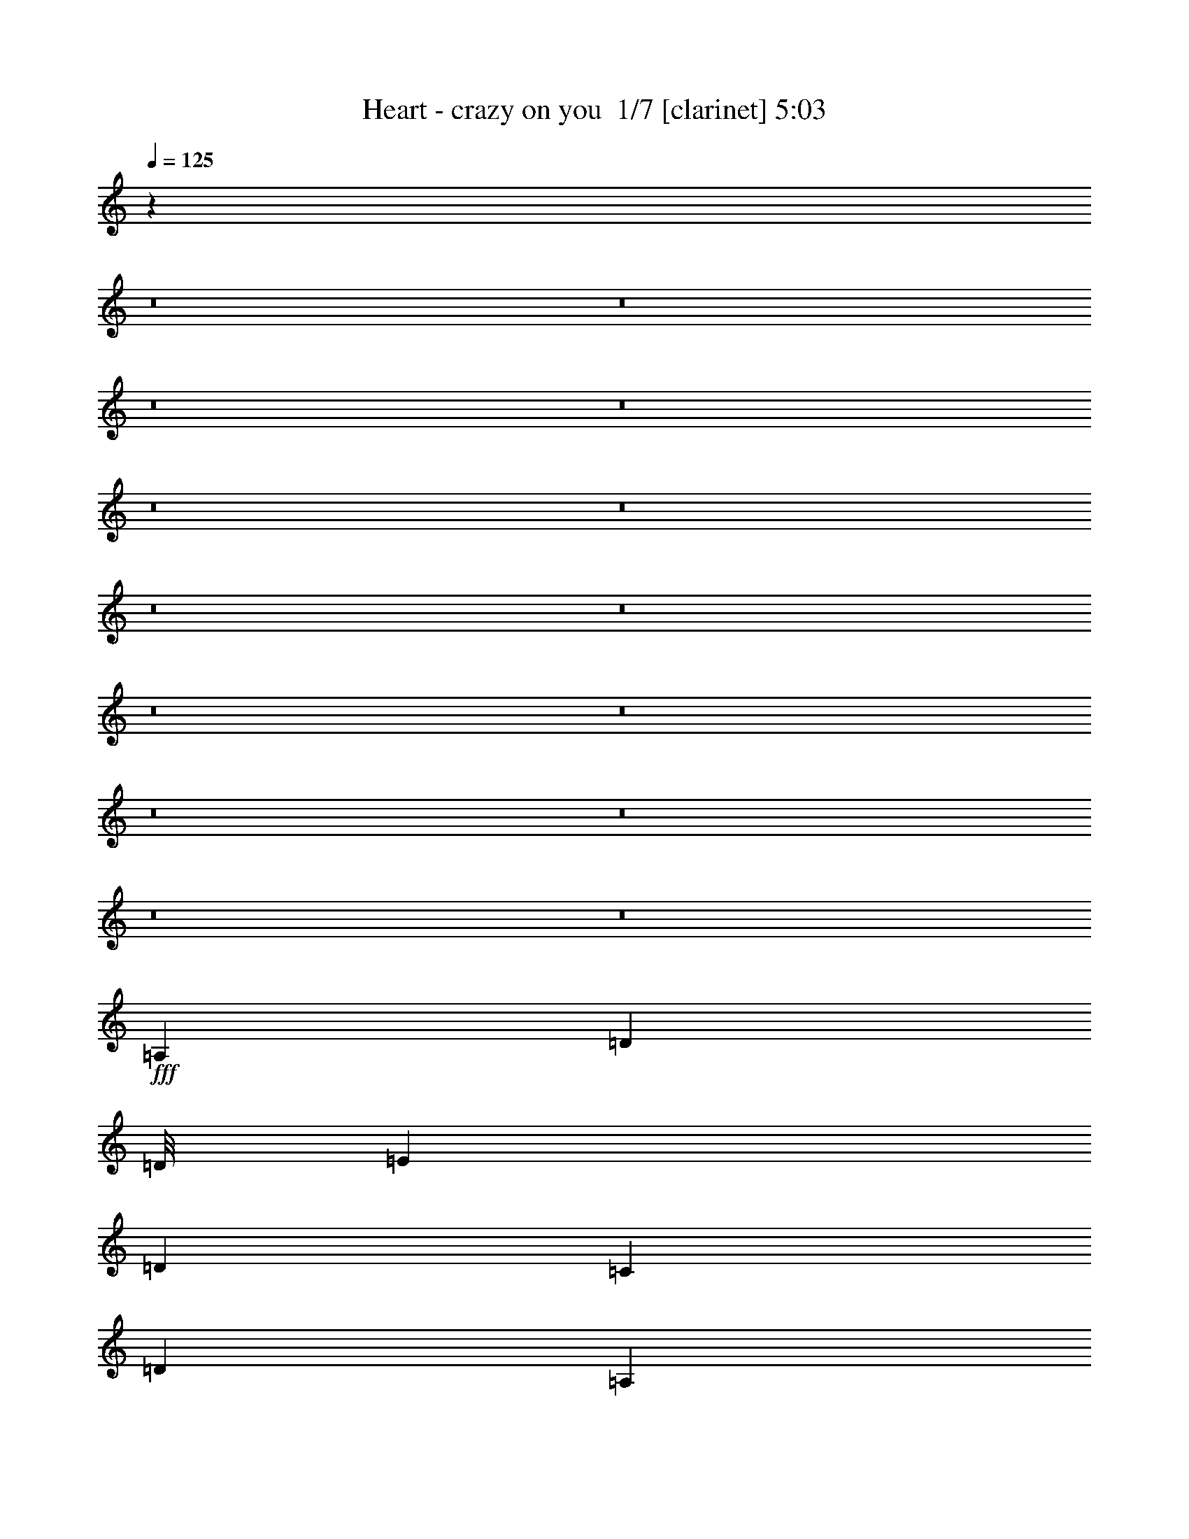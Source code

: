% Produced with Bruzo's Transcoding Environment 2.0 alpha 
% Transcribed by Bruzo 

X:1
T: Heart - crazy on you  1/7 [clarinet] 5:03
Z: Transcribed with BruTE -11 352 7
L: 1/4
Q: 125
K: C
z14071/1000
z8/1
z8/1
z8/1
z8/1
z8/1
z8/1
z8/1
z8/1
z8/1
z8/1
z8/1
z8/1
z8/1
z8/1
+fff+
[=A,3903/8000]
[=D3903/4000]
[=D1/8]
[=E3879/8000]
[=D3903/4000]
[=C3903/8000]
[=D3903/8000]
[=A,3903/8000]
[=A,3903/8000]
[=C1713/4000]
z851/2000
[=E3903/8000]
[=D3903/8000]
[=C1129/800]
z2161/4000
[=A,1951/8000]
[=A,61/250]
[=A3903/8000]
[=A3903/8000]
[=A3903/8000]
[=A3903/8000]
[=D1/8]
[=E1939/4000]
[=D3903/8000]
[=C3903/8000]
[=D6831/8000]
[=D3903/8000]
[=C3903/8000]
[=D1951/4000]
[=E61/250]
[=D343/500]
z4269/8000
[=A,3903/8000]
[=D1/8]
[=E3891/4000]
[=D61/250]
[=C1951/4000]
[=C61/250]
[=D3903/8000]
[=A,3837/8000]
z431/500
[=A,3903/8000]
[=A,1171/1600]
[=A,2927/4000]
[=C3903/8000]
[=D3589/8000]
z4217/8000
[=A,3903/8000]
[=A3903/8000]
[=A3903/8000]
[=A3903/8000]
[=D1951/8000]
[=E61/250]
[=D3903/8000]
[=C3903/8000]
[=C3903/8000]
[=D9757/8000]
[=D61/250]
[=C3903/8000]
[=D3903/8000]
[=E2927/2000]
[=C3903/8000]
[=D3903/8000]
[=C61/250]
[=A,20289/4000]
z33377/4000
[=A3903/8000]
[=A1561/1600]
[=A3903/8000]
[=A3903/4000]
[=d3903/4000]
[=d3903/8000]
[=d3903/8000]
[=c3903/8000]
[=e3903/8000]
[=d3903/8000]
[=c3903/8000]
[=G1/8]
[=c2321/1600]
z3983/8000
[=A2927/8000-]
[=d1/8-=A1/8]
+ppp+
[=d2903/8000]
+fff+
[=c3903/8000]
[=d3903/8000]
[=c3903/8000]
[=d3903/8000]
[=c3903/8000]
[=c3903/8000]
[=d3903/8000]
[=e3683/4000]
z12149/8000
[=A3903/8000]
[=c3903/8000]
[=c3903/8000]
[=d1951/4000]
[=c61/250]
[=A2927/4000]
[=A3903/8000]
[=A3903/4000]
[=A309/320]
z6261/1600
[=c1/8]
[=d3891/4000]
[=c3903/8000]
[=A3903/8000]
[=A3903/8000]
[=A3903/4000]
[=c5199/4000]
z3011/2000
[=A1951/8000]
[=A61/250]
[=d3903/4000]
[=c1/8]
[=d7781/8000]
[=c3903/8000]
[=c3903/8000]
[=c1/8]
[=d3879/8000]
[=c3903/8000]
[=A3903/8000]
[=G3659/1000]
[=F3903/1600]
[=E961/1000]
z4021/8000
[=A,3903/8000]
[=D1/8]
[=E3891/4000]
[=D3903/8000]
[=C1939/4000]
[=D1/8-]
[=E1/8-=D1/8]
+ppp+
[=E2903/8000]
+fff+
[=D3903/8000]
[=C1171/1600-]
[=D463/2000-=C463/2000]
+ppp+
[=D2051/8000]
+fff+
[=D3903/8000]
[=C3903/8000]
[=D1951/4000]
[=E7741/8000]
z62/125
[=A,3903/8000]
[=G1/8]
[=A3879/8000]
[=A3903/8000]
[=G3903/4000]
[=D1/8]
[=E3879/8000]
[=D3903/8000]
[=C3903/8000]
[=D2927/4000]
[=D3903/8000]
[=C3903/8000]
[=D1/8]
[=E3879/8000]
[=D7317/8000]
z549/1000
[=A,2927/8000-]
[=E1/8-=A,1/8]
+ppp+
[=E2903/8000]
+fff+
[=D3903/8000]
[=C3903/8000]
[=D3903/4000]
[=C3903/8000]
[=D3903/8000]
[=C3903/8000]
[=D3903/8000]
[=D3903/8000]
[=C3903/8000]
[=D3903/8000]
[=E1469/1600]
z4363/8000
[=A,3903/8000]
[=A3903/8000]
[=A3903/8000]
[=A3903/8000]
[=D3903/8000]
[=E61/250]
[=D1951/8000]
[=C3903/8000]
[=C3903/8000]
[=D3903/4000]
[=D3903/8000]
[=C3903/8000]
[=D3903/8000]
[=E11709/8000]
[=C3903/8000]
[=D3903/8000]
[=C3903/8000]
[=A,3903/2000]
[=A1449/250]
z25603/4000
[=A3903/8000]
[=c3903/8000]
[=c3903/8000]
[=c3903/8000]
[=c3903/8000]
[=d7779/8000]
z393/800
[=B3903/8000]
[=e3903/8000]
[=d3903/4000]
[=c3903/8000]
[=c1511/1600]
z2077/4000
[=A,3903/8000]
[=c1/8]
[=d7781/8000]
[=d1301/2000]
[=c1301/1600]
[=d3903/8000]
[=c3903/8000]
[=d2927/8000-]
[=e1/8-=d1/8]
+ppp+
[=e3653/2000]
+fff+
[=e3903/8000]
[=e3903/8000]
[=g3903/8000]
[=d3903/8000]
[=d3903/8000]
[=c61/250]
[=A2927/4000]
[=A3903/8000]
[=A3903/4000]
[=A3789/4000]
z7863/2000
[=c1/8]
[=d7781/8000]
[=c3903/8000]
[=A3903/8000]
[=A3903/8000]
[=A3903/4000]
[=c2563/2000]
z1219/800
[=A61/250]
[=A1951/8000]
[=d3903/4000]
[=c1/8]
[=d3891/4000]
[=c3903/8000]
[=c3903/8000]
[=c1/8]
[=d1939/4000]
[=c3903/8000]
[=A933/2000]
z2123/8000
[=G27321/8000]
[=F3903/1600]
[=E15611/8000]
[=E2293/800]
z4147/4000
[=D1/8]
[=E3891/4000]
[^C3903/8000]
[^C3903/8000]
[^C3903/8000]
[^C3903/4000]
[^C2903/8000-]
[=E1/8-^C1/8]
[^F1/8-=E1/8]
+ppp+
[^F2903/8000]
+fff+
[=E3903/8000]
[=D3903/4000]
[=E3903/8000]
[^F10733/8000-]
[^G1/8-^F1/8]
+ppp+
[^G2903/8000]
+fff+
[=E1951/8000]
[=E3903/8000]
[^C61/250]
[^C3903/4000]
[=E3903/8000]
[=E1951/4000]
[=E3903/8000]
[=A3903/8000]
[^G3903/8000]
[=A3903/4000]
[^G1/8]
[=A3891/4000]
[^F683/800-]
[=B1/8-^F1/8]
+ppp+
[=B2903/8000]
+fff+
[^G61/250]
[^G2927/4000]
[=E3903/8000]
[=E3903/8000]
[=E3903/8000]
[=E61/250]
[=E2927/4000]
[=B3903/8000]
[^c3903/4000]
[=B1951/8000]
[=A4879/4000]
[^G3903/8000]
[=A3903/8000]
[=A3903/8000]
[=B3903/8000]
[=A2927/4000]
[=A61/250]
[^G11709/8000]
[=A1951/8000]
[^G1951/8000]
[^F27321/4000]
[=E3903/4000]
[=E3903/1000]
[=E2871/1000]
z129/125
[=B31223/8000]
[^F3903/2000]
[^G3903/2000]
[=B15297/8000]
z2109/4000
[=d1/8]
[=e3803/800]
[=e3903/8000]
[=e3903/8000]
[=d1951/8000]
[=c61/250]
[=A3903/8000]
[=A1951/4000]
[=A3903/4000]
[=A929/1000]
z2119/800
[=e1/8]
[=g259/400]
[=d1/8]
[=e807/2000-]
[=d61/250=e61/250]
[=c1951/8000]
[=A3903/8000]
[=A3903/8000]
[=A3903/8000]
[=A11709/8000]
[=c11581/8000]
z11837/8000
[=A1951/8000]
[=A61/250]
[=c3903/4000]
[=c1/8]
[=d7781/8000]
[=c3903/8000]
[=c3903/8000]
[=c1/8]
[=d583/800]
[=c61/250]
[=A3903/8000]
[=G3659/1000]
[=F11709/4000]
[=E873/2000]
z2157/4000
[=D3903/8000]
[=E3903/8000]
[=D3903/8000]
[=D1951/8000]
[=C1171/1600]
[=E1951/8000]
[=D1171/1600]
[=C2927/4000]
[=D3903/8000]
[=C3903/8000]
[=D61/250]
[=C3903/8000]
[=D3903/8000]
[=E7447/8000]
z4261/8000
[=A,3903/8000]
[=A3903/8000]
[=G3903/4000]
[=D3903/8000]
[=E1171/1600]
[=D1951/8000]
[=C3903/4000]
[=D3903/4000]
[=D61/250]
[=C583/800]
[=D1/8-]
[=E1/8-=D1/8]
+ppp+
[=E2903/8000]
+fff+
[=D3621/8000]
z837/1600
[=A,2927/8000-]
[=E1/8-=A,1/8]
+ppp+
[=E2903/8000]
+fff+
[=D3903/8000]
[=C3903/8000]
[=D3903/8000]
[=C2927/4000]
[=D61/250]
[=C3903/8000]
[=D3903/4000]
[=D3903/8000]
[=C3903/8000]
[=D3903/8000]
[=E118/125]
z1527/2000
[=A,61/250]
[=A,5203/8000]
[=A1301/2000]
[=A1301/4000]
[=G1301/4000]
[=G1/8]
[=A3891/4000]
[=A3903/8000]
[=A911/2000]
z1593/4000
[=c3903/4000]
[=d3903/8000]
[=c3903/8000]
[=d3903/8000]
[=e3903/4000]
[=e3903/2000]
[=A3903/8000]
[=G3903/4000]
[=G459/1000]
z9873/4000
[=A3903/8000]
[=G3903/4000]
[=g3903/8000]
[=d1/8]
[=e7781/8000]
[=c61/250]
[=A2927/4000]
[=A711/1600]
z3589/4000
[=A3661/4000]
z12193/8000
[=A61/250]
[=A1951/8000]
[=c3903/4000]
[=c1/8]
[=d3891/4000]
[=c3903/8000]
[=c3903/8000]
[=d2927/4000]
[=c61/250]
[=A463/1000]
z1563/4000
[=G27321/8000]
[=F3903/8000]
[=F3903/4000]
[=F459/500]
z1091/2000
[=d1/8]
[=e10709/8000-]
[=d1/8=e1/8]
[=e3891/4000]
[=d1/8]
[=e1927/8000]
[=d61/250]
[=e1951/8000]
[=d61/250]
[=c1951/8000]
[=A3903/8000]
[=A1509/8000]
z6297/8000
[=A3903/8000]
[=A19/40]
z13113/8000
[=e1/8]
[=g259/400]
[=d1/8]
[=e807/2000-]
[=d1951/8000=e1951/8000]
[=c61/250]
[=A3903/8000]
[=A3903/8000]
[=A3903/2000]
[=c3903/8000]
[=c2251/1600]
z6081/4000
[=A61/250]
[=A1951/8000]
[=c3903/8000]
[=c1/8]
[=d3891/4000]
[=c3903/8000]
[=c3903/8000]
[=d3903/8000]
[=c3903/8000]
[=A3903/8000]
[=G3781/1000]
[=F30987/8000]
z12593/800
z8/1
z8/1
[^F3903/1000]
[^F31223/8000]
[^G3903/1000]
[=A3903/1000]
[^G3903/1000]
[=A31223/8000]
[^G3903/1000]
[=A3903/1000]
[=A3903/2000]
[=B3903/2000]
[=A31223/8000]
[=A23333/8000]
z7891/8000
[=E3903/1000=B3903/1000]
[^F3903/2000]
[^G3903/2000]
[=B3903/1000]
[=d31223/8000]
[=e1171/1600]
[=d1951/8000]
[=c61/250]
[=A1951/8000]
[=A3903/8000]
[=A11709/8000]
[=A11393/8000]
z1991/1000
[=e1/8]
[=g3879/8000]
[=d1/8]
[=e1927/8000-]
[=d1951/8000=e1951/8000]
[=c61/250]
[=A2927/4000]
[=A61/250]
[=A3903/2000]
[=A2289/1600]
z2993/2000
[=A61/250]
[=A1951/8000]
[=c3903/4000]
[=c1/8]
[=d3891/4000]
[=c3903/8000]
[=c3903/8000]
[=d2927/4000]
[=c61/250]
[=A3903/8000]
[=G3781/1000]
[=F3903/1000]
[=E1011/160]
z33/4

X:2
T: Heart - crazy on you  2/7 [flute] 5:03
Z: Transcribed with BruTE 2 280 6
L: 1/4
Q: 125
K: C
z59897/4000
z8/1
z8/1
z8/1
z8/1
z8/1
z8/1
z8/1
z8/1
z8/1
z8/1
z8/1
z8/1
z8/1
z8/1
z8/1
z8/1
z8/1
z8/1
z8/1
z8/1
z8/1
z8/1
z8/1
z8/1
z8/1
z8/1
z8/1
z8/1
z8/1
z8/1
z8/1
z8/1
z8/1
z8/1
z8/1
z8/1
z8/1
+f+
[^C,2353/4000^F,2353/4000]
z13259/4000
[=D,2491/4000]
z13121/4000
[^C,2379/4000^G,2379/4000]
z5293/1600
[=D,907/1600=A,907/1600]
z26689/8000
[^C,4811/8000=E,4811/8000]
z26413/8000
[=D,4587/8000^F,4587/8000]
z26637/8000
[^C,4863/8000=E,4863/8000^G,4863/8000]
z659/200
[=D,29/50^F,29/50=A,29/50]
z3613/500
[^C,1173/2000=E,1173/2000=A,1173/2000]
z6633/2000
[^C,621/1000=E,621/1000]
z57479/8000
[=B,4521/8000]
z26703/8000
[^C,4797/8000=A,4797/8000]
z26427/8000
[=D,4573/8000]
z73573/8000
z8/1
z8/1
z8/1
z8/1
z8/1
z8/1
z8/1
z8/1
z8/1
z8/1
+mp+
[=A4927/8000]
z2879/8000
[=e3903/8000]
[=d3903/8000]
[=c3903/8000]
[=B3903/8000]
[=A3903/8000]
[=F2303/4000]
z4543/1600
[=G957/1600]
z3021/8000
[=A4979/8000]
z2827/8000
[=e3903/8000]
[=d3903/8000]
[=c3903/8000]
[=B3903/8000]
[=A3903/8000]
[=F2329/4000]
z11331/4000
[=G2419/4000]
z371/1000
[=A1133/2000]
z1637/4000
[=e3903/8000]
[=d3903/8000]
[=c3903/8000]
[=B3903/8000]
[=A3903/8000]
[=G4711/8000]
z3499/4000
[=e3903/8000]
[=d3903/8000]
[=c3903/8000]
[=B3903/8000]
[=A3903/8000]
[=F4987/8000]
z3361/4000
[=e3903/8000]
[=d3903/8000]
[=c3903/8000]
[=B3903/8000]
[=G2333/4000]
z157/400
[=A243/400]
z1473/4000
[=e3903/8000]
[=d3903/8000]
[=c3903/8000]
[=B3903/8000]
[=A3903/8000]
[=F4539/8000]
z22781/8000
[=G4719/8000]
z3087/8000
[=A4913/8000]
z2893/8000
[=e3903/8000]
[=d3903/8000]
[=c3903/8000]
[=B3903/8000]
[=A3903/8000]
[=F287/500]
z22729/8000
[=G4771/8000]
z607/1600
[=A993/1600]
z2841/8000
[=e3903/8000]
[=d3903/8000]
[=c3903/8000]
[=B3903/8000]
[=A3903/8000]
[=G1161/2000]
z883/1000
[=e3903/8000]
[=d3903/8000]
[=c3903/8000]
[=B3903/8000]
[=A3903/8000]
[=F4921/8000]
z1697/2000
[=e3903/8000]
[=d3903/8000]
[=c3903/8000]
[=B3903/8000]
[=G3903/8000]
[=A4697/8000]
z3043/800
+f+
[^C,457/800]
z13327/4000
[=D,2423/4000]
z26377/8000
[=E,4623/8000]
z26601/8000
[^F,4899/8000]
z1053/320
[=E,187/320]
z26549/8000
[^F,4951/8000]
z821/250
[=E,591/1000]
z414/125
[^F,563/1000]
z7243/1000
[=E,1139/2000]
z26667/8000
[=E,4833/8000]
z26391/8000
[=B,4609/8000]
z5323/1600
[^C,977/1600]
z26339/8000
[^C,4661/8000]
z26563/8000
[=D,4937/8000]
z203/16
z8/1
z8/1
z8/1
z8/1

X:3
T: Heart - crazy on you  3/7 [basic bassoon] 5:03
Z: Transcribed with BruTE -44 238 5
L: 1/4
Q: 125
K: C
z17981/1600
z8/1
z8/1
z8/1
z8/1
z8/1
z8/1
z8/1
z8/1
z8/1
z8/1
z8/1
+f+
[=G,3903/4000]
+mp+
[=A,3903/4000]
[=E3903/8000]
[=D3903/8000]
[=C3903/8000]
[=B,3903/8000]
[=A,3903/8000]
[=F,3903/8000]
[=F,3813/1600]
z4353/8000
[=G,1561/1600]
[=A,3903/4000]
[=E3903/8000]
[=D3903/8000]
[=C3903/8000]
[=B,3903/8000]
[=A,3903/8000]
[=F,23021/8000]
z43/80
[=G,3903/4000]
[=A,3903/4000]
[=E3903/8000]
[=D3903/8000]
[=C3903/8000]
[=B,3903/8000]
[=A,3903/8000]
[=G,11709/8000]
[=E3903/8000]
[=D3903/8000]
[=C3903/8000]
[=B,3903/8000]
[=A,3903/8000]
[=F,2927/2000]
[=E3903/8000]
[=D3903/8000]
[=C3903/8000]
[=B,3903/8000]
[=G,3903/4000]
[=A,31223/8000]
z90567/8000
z8/1
z8/1
[=E3433/8000=c3433/8000]
z2069/2000
[=E931/2000=c931/2000]
z1597/1600
[=D4603/1600^F4603/1600]
z3203/1600
[=E697/1600=c697/1600]
z257/250
[=E59/125=c59/125]
z7933/8000
[=D23067/8000^F23067/8000]
z38429/4000
z8/1
[=A,1561/1600]
[=E3903/8000]
[=D3903/8000]
[=C3903/8000]
[=B,3903/8000]
[=A,3903/8000]
[=F,27321/8000]
[=G,3903/4000]
[=A,3903/4000]
[=E3903/8000]
[=D3903/8000]
[=C3903/8000]
[=B,3903/8000]
[=A,3903/8000]
[=F,27321/8000]
[=G,3903/4000]
[=A,3903/4000]
[=E1951/4000]
[=D3903/8000]
[=C3903/8000]
[=B,3903/8000]
[=A,3903/8000]
[=G,11709/8000]
[=E3903/8000]
[=D3903/8000]
[=C3903/8000]
[=B,3903/8000]
[=A,3903/8000]
[=F,11709/8000]
[=E3903/8000]
[=D3903/8000]
[=C3903/8000]
[=B,3903/8000]
[=G,3691/4000]
z61107/4000
z8/1
z8/1
[=E1893/4000=c1893/4000]
z7923/8000
[=E3577/8000=c3577/8000]
z2033/2000
[=D2921/1000^F2921/1000]
z15661/8000
[=E3839/8000=c3839/8000]
z787/800
[=E363/800=c363/800]
z8079/8000
[=D22921/8000^F22921/8000]
z91151/8000
z8/1
z8/1
z8/1
z8/1
z8/1
z8/1
z8/1
z8/1
z8/1
z8/1
z8/1
z8/1
[=A,3903/4000]
[=E3903/8000]
[=D1951/4000]
[=C3903/8000]
[=B,3903/8000]
[=A,3903/8000]
[=F,27321/8000]
[=G,3903/4000]
[=A,3903/4000]
[=E3903/8000]
[=D3903/8000]
[=C3903/8000]
[=B,3903/8000]
[=A,3903/8000]
[=F,27321/8000]
[=G,3903/4000]
[=A,3903/4000]
[=E3903/8000]
[=D3903/8000]
[=C3903/8000]
[=B,1951/4000]
[=A,3903/8000]
[=G,11709/8000]
[=E3903/8000]
[=D3903/8000]
[=C3903/8000]
[=B,3903/8000]
[=A,3903/8000]
[=F,11709/8000]
[=E3903/8000]
[=D3903/8000]
[=C3903/8000]
[=B,3903/8000]
[=G,7589/8000]
z122007/8000
z8/1
z8/1
[=A,3903/4000]
[=E3903/8000]
[=D3903/8000]
[=C3903/8000]
[=B,3903/8000]
[=A,3903/8000]
[=F,27321/8000]
[=G,3903/4000]
[=A,3903/4000]
[=E1951/4000]
[=D3903/8000]
[=C3903/8000]
[=B,3903/8000]
[=A,3903/8000]
[=F,27321/8000]
[=G,3903/4000]
[=A,3903/4000]
[=E3903/8000]
[=D3903/8000]
[=C3903/8000]
[=B,3903/8000]
[=A,3903/8000]
[=G,11709/8000]
[=E3903/8000]
[=D3903/8000]
[=C3903/8000]
[=B,3903/8000]
[=A,3903/8000]
[=F,11709/8000]
[=E3903/8000]
[=D1951/4000]
[=C3903/8000]
[=B,3903/8000]
[=G,3903/4000]
[=c11709/4000]
[=c3903/8000]
[=A35127/8000]
[=B27321/8000]
[=A13579/4000]
z249/250
[=G11709/4000]
[=G3903/8000]
[=G27321/8000]
[=F1/8]
[=G3879/8000]
[=F11221/4000]
[=G3903/8000]
[=A3903/8000]
[=G1/8]
[=A11209/4000]
[=B3903/8000]
[=c3903/8000]
[=A683/200]
[=B3903/4000]
[=c3903/1600]
[=D3903/8000]
[=E3903/8000]
[=c27321/8000]
[=E3903/4000]
[=E3093/1600]
z81/160
[=E3903/8000]
[=E3903/8000]
[=D23417/8000]
[=B3903/8000]
[=c27321/8000]
[=E3903/8000]
[=G3903/8000]
[=G35127/8000]
+pp+
[^C3903/1000^F3903/1000=A3903/1000]
[=D31223/8000^F31223/8000=A31223/8000]
[^C3903/4000=E3903/4000^G3903/4000]
[^C3903/4000=E3903/4000^G3903/4000]
[^C3903/4000=E3903/4000^G3903/4000]
[^C3903/8000=E3903/8000^G3903/8000]
[^C3903/8000=E3903/8000^G3903/8000]
[=D3903/1000^F3903/1000=A3903/1000]
[^C3903/4000=E3903/4000^G3903/4000]
[^C3903/4000=E3903/4000^G3903/4000]
[^C3903/4000=E3903/4000^G3903/4000]
[^C3903/8000=E3903/8000^G3903/8000]
[^C3903/8000=E3903/8000^G3903/8000]
[=D31223/8000^F31223/8000=A31223/8000]
[^C3903/4000=E3903/4000^G3903/4000]
[^C3903/4000=E3903/4000^G3903/4000]
[^C3903/4000=E3903/4000^G3903/4000]
[^C3903/8000=E3903/8000^G3903/8000]
[^C3903/8000=E3903/8000^G3903/8000]
[=D3903/1000^F3903/1000=A3903/1000]
[=D3903/1000^F3903/1000=A3903/1000]
[=A,7757/1000^C7757/1000=A7757/1000]
z62643/4000
+f+
[=A,3903/4000]
[=E3903/8000]
[=D3903/8000]
[=C3903/8000]
[=B,3903/8000]
[=A,3903/8000]
[=F,27321/8000]
[=G,3903/4000]
[=A,3903/4000]
[=E3903/8000]
[=D3903/8000]
[=C3903/8000]
[=B,3903/8000]
[=A,3903/8000]
[=F,683/200]
[=G,3903/4000]
[=A,3903/4000]
[=E3903/8000]
[=D3903/8000]
[=C3903/8000]
[=B,3903/8000]
[=A,3903/8000]
[=G,11709/8000]
[=E3903/8000]
[=D3903/8000]
[=C3903/8000]
[=B,3903/8000]
[=A,3903/8000]
[=F,11709/8000]
[=E3903/8000]
[=D3903/8000]
[=C3903/8000]
[=B,3903/8000]
[=G,3903/8000]
[=A,1011/160]
z33/4

X:4
T: Heart - crazy on you  4/7 [horn] 5:03
Z: Transcribed with BruTE 35 214 2
L: 1/4
Q: 125
K: C
z17981/1600
z8/1
z8/1
z8/1
z8/1
z8/1
z8/1
z8/1
z8/1
z8/1
z8/1
z8/1
+mf+
[=G,3903/4000]
+mp+
[=A,3903/4000]
[=E3903/8000]
[=D3903/8000]
[=C3903/8000]
[=B,3903/8000]
[=A,3903/8000]
[=F,3903/8000]
[=F,3813/1600]
z4353/8000
[=G,1561/1600]
[=A,3903/4000]
[=E3903/8000]
[=D3903/8000]
[=C3903/8000]
[=B,3903/8000]
[=A,3903/8000]
[=F,23021/8000]
z43/80
[=G,3903/4000]
[=A,3903/4000]
[=E3903/8000]
[=D3903/8000]
[=C3903/8000]
[=B,3903/8000]
[=A,3903/8000]
[=G,11709/8000]
[=E3903/8000]
[=D3903/8000]
[=C3903/8000]
[=B,3903/8000]
[=A,3903/8000]
[=F,2927/2000]
[=E3903/8000]
[=D3903/8000]
[=C3903/8000]
[=B,3903/8000]
[=G,3903/4000]
[=A,31223/8000]
z62847/4000
z8/1
z8/1
[=A61/250]
+ppp+
[^F1951/8000]
+mp+
[=A61/250]
[=E1951/8000]
+ppp+
[=D61/250]
+mp+
[=A1951/8000]
[=A61/250]
+ppp+
[^F1951/8000]
+mp+
[=A61/250]
[=E1951/8000]
+ppp+
[=D1951/8000]
+mp+
[=D61/250=A61/250]
[=D243/500^F243/500]
z17571/4000
[=A1951/8000]
+ppp+
[^F61/250]
+mp+
[=A1951/8000]
[=E61/250]
+ppp+
[=D1951/8000]
+mp+
[=A61/250]
[=A1951/8000]
+ppp+
[^F61/250]
+mp+
[=A1951/8000]
[=E61/250]
+ppp+
[=D1951/8000]
+mp+
[=D1951/8000=A1951/8000]
[=D3441/8000^F3441/8000]
z2067/2000
[=D1933/2000=A1933/2000]
z197/200
[=E3903/4000=B3903/4000]
[=G3903/8000]
[=E3903/8000]
[=G1/8]
[=c3879/8000-]
[=A19129/8000=c19129/8000]
z451/500
[=D973/1000=F973/1000=A973/1000]
z1957/2000
[=D3903/8000=F3903/8000=A3903/8000]
[=F3903/8000]
[=B3903/8000]
[^G3903/8000]
[=B3903/4000]
[^G3903/8000]
[=B11709/8000]
[=A,1561/1600]
[=E3903/8000]
[=D3903/8000]
[=C3903/8000]
[=B,3903/8000]
[=A,3903/8000]
[=F,27321/8000]
[=G,3903/4000]
[=A,3903/4000]
[=E3903/8000]
[=D3903/8000]
[=C3903/8000]
[=B,3903/8000]
[=A,3903/8000]
[=F,27321/8000]
[=G,3903/4000]
[=A,3903/4000]
[=E1951/4000]
[=D3903/8000]
[=C3903/8000]
[=B,3903/8000]
[=A,3903/8000]
[=G,11709/8000]
[=E3903/8000]
[=D3903/8000]
[=C3903/8000]
[=B,3903/8000]
[=A,3903/8000]
[=F,11709/8000]
[=E3903/8000]
[=D3903/8000]
[=C3903/8000]
[=B,3903/8000]
[=G,3903/4000]
+mf+
[=A,3903/4000]
[=G377/800=c377/800]
z5921/4000
[=E3829/4000=A3829/4000=c3829/4000]
z3977/4000
[=G1773/4000=c1773/4000]
z6211/8000
[=D1951/8000]
[=c919/4000]
z413/1600
[=D1487/1600=G1487/1600=c1487/1600]
z8177/8000
[=G3823/8000=c3823/8000]
z3943/4000
[=D807/4000=F807/4000]
z2289/8000
[=D7711/8000=F7711/8000]
z7901/8000
[=D3599/8000=A3599/8000]
z6159/8000
[^G1951/8000]
[=E3903/8000]
[=D7487/8000^G7487/8000=B7487/8000]
z65/64
[=G31/64=c31/64]
z2941/4000
[=D61/250]
[=c833/4000]
z2237/8000
[=G7763/8000=c7763/8000]
z7849/8000
[=G3651/8000=c3651/8000]
z3053/4000
[=D61/250]
[=c971/4000]
z49/200
[=D377/400=G377/400=c377/400]
z1009/1000
[=G857/2000=c857/2000]
z8281/8000
[=F61/250]
[=D1951/8000]
[=D1829/2000=F1829/2000]
z1037/1000
[=D463/1000^G463/1000]
z2977/2000
[=D949/1000^G949/1000=B949/1000]
z35341/8000
+mp+
[=A1951/8000]
+ppp+
[^F61/250]
+mp+
[=A1951/8000]
[=E61/250]
+ppp+
[=D1951/8000]
+mp+
[=A61/250]
[=A1951/8000]
+ppp+
[^F61/250]
+mp+
[=A1951/8000]
[=E61/250]
+ppp+
[=D1951/8000]
+mp+
[=D61/250=A61/250]
[=D3741/8000^F3741/8000]
z4411/1000
[=A61/250]
+ppp+
[^F1951/8000]
+mp+
[=A61/250]
[=E1951/8000]
+ppp+
[=D61/250]
+mp+
[=A1951/8000]
[=A61/250]
+ppp+
[^F1951/8000]
+mp+
[=A61/250]
[=E1951/8000]
+ppp+
[=D61/250]
+mp+
[=D1951/8000=A1951/8000]
[=D1897/4000^F1897/4000]
z1583/1600
[=D1517/1600=A1517/1600]
z8027/8000
[=E3903/4000=B3903/4000]
[=G3903/8000]
[=E3903/8000]
[=G1/8]
[=c1939/4000-]
[=A19483/8000=c19483/8000]
z3431/4000
[=D3819/4000=F3819/4000=A3819/4000]
z3987/4000
[=D3903/8000=F3903/8000=A3903/8000]
[=F3903/8000]
[=B3903/8000]
[^G3903/8000]
[=B3903/4000]
[^G3903/8000]
[=B11709/8000]
[=A,3903/4000]
[=E3903/8000]
[=D3903/8000]
[=C3903/8000]
[=B,3903/8000]
[=A,3903/8000]
[=F,27321/8000]
[=G,3903/4000]
[=A,3903/4000]
[=E1951/4000]
[=D3903/8000]
[=C3903/8000]
[=B,3903/8000]
[=A,3903/8000]
[=F,27321/8000]
[=G,3903/4000]
[=A,3903/4000]
[=E3903/8000]
[=D3903/8000]
[=C3903/8000]
[=B,3903/8000]
[=A,3903/8000]
[=G,11709/8000]
[=E3903/8000]
[=D3903/8000]
[=C3903/8000]
[=B,3903/8000]
[=A,3903/8000]
[=F,11709/8000]
[=E3903/8000]
[=D3903/8000]
[=C1951/4000]
[=B,3903/8000]
[=G,3903/4000]
[=A,3093/800]
z81/80
[^C39/80^F39/80]
z183/125
[^C947/2000^F947/2000]
z739/500
[=D919/2000^F919/2000=A919/2000]
z373/250
[=D891/2000^F891/2000=A891/2000]
z753/500
[^C863/2000=E863/2000^G863/2000]
z38/25
[^C12/25=E12/25^G12/25]
z11771/8000
[=D3729/8000^F3729/8000=A3729/8000]
z11883/8000
[=D3617/8000^F3617/8000=A3617/8000]
z2399/1600
[^C701/1600=E701/1600^G701/1600]
z12107/8000
[^C3893/8000=E3893/8000^G3893/8000]
z11719/8000
[=D3781/8000^F3781/8000=A3781/8000]
z11831/8000
[=D3669/8000^F3669/8000=A3669/8000]
z11943/8000
[^C3557/8000=E3557/8000^G3557/8000]
z2411/1600
[^C689/1600=E689/1600^G689/1600]
z6083/4000
[=D1917/4000=A1917/4000=B1917/4000]
z993/2000
[=E61/250=G61/250=B61/250]
[=D2927/4000=A2927/4000=B2927/4000]
[=D1861/4000=A1861/4000=B1861/4000]
z1189/800
[=D361/800=A361/800=B361/800]
z1049/2000
[=D61/250^F61/250]
[=D2927/4000^F2927/4000]
[=D1749/4000^F1749/4000]
z8211/8000
[^C1301/8000]
+ppp+
[=D1301/8000]
[^C1301/8000]
+mp+
[=A1951/8000]
[=E61/250]
+ppp+
[^C1951/8000]
+mp+
[=A61/250]
[^F1951/8000]
+ppp+
[^C61/250]
+mp+
[=A1951/8000]
[=E61/250]
+ppp+
[^C1951/8000]
+mp+
[=A61/250]
[^C1301/8000]
+ppp+
[=D1301/8000]
[^C1301/8000]
+mp+
[=A1951/8000]
[=E61/250]
+ppp+
[^C1951/8000]
+mp+
[=A61/250]
[^F1951/8000]
+ppp+
[^C61/250]
+mp+
[=A1951/8000]
[=E61/250]
+ppp+
[^C1951/8000]
+mp+
[=A61/250]
[=D1951/8000]
+ppp+
[^C61/250]
+mp+
[^C151/160=A151/160]
z125151/8000
[=A,3903/4000]
[=E3903/8000]
[=D1951/4000]
[=C3903/8000]
[=B,3903/8000]
[=A,3903/8000]
[=F,27321/8000]
[=G,3903/4000]
[=A,3903/4000]
[=E3903/8000]
[=D3903/8000]
[=C3903/8000]
[=B,3903/8000]
[=A,3903/8000]
[=F,27321/8000]
[=G,3903/4000]
[=A,3903/4000]
[=E3903/8000]
[=D3903/8000]
[=C3903/8000]
[=B,1951/4000]
[=A,3903/8000]
[=G,11709/8000]
[=E3903/8000]
[=D3903/8000]
[=C3903/8000]
[=B,3903/8000]
[=A,3903/8000]
[=F,11709/8000]
[=E3903/8000]
[=D3903/8000]
[=C3903/8000]
[=B,3903/8000]
[=G,3903/4000]
+mf+
[=A,3903/4000]
[=G3477/8000=c3477/8000]
z2427/1600
[=E1473/1600=A1473/1600=c1473/1600]
z8247/8000
[=G3753/8000=c3753/8000]
z1501/2000
[=D61/250]
[=c3903/8000]
[=D7641/8000=G7641/8000]
z797/800
[=G353/800=c353/800]
z8179/8000
[=D1821/8000=F1821/8000]
z1041/4000
[=D3709/4000=F3709/4000]
z4097/4000
[=D1903/4000=A1903/4000]
z93/125
[^G1951/8000]
[=E3903/8000]
[=D3847/4000^G3847/4000=B3847/4000]
z3959/4000
[=G1791/4000=c1791/4000]
z247/320
[=D61/250]
[=c1873/8000]
z203/800
[=G747/800=c747/800]
z4071/4000
[=G1929/4000=c1929/4000]
z5899/8000
[=D61/250]
[=c1649/8000]
z1127/4000
[=D3873/4000=G3873/4000=c3873/4000]
z1573/1600
[=G727/1600=c727/1600]
z4037/4000
[=F61/250]
[=D1951/8000]
[=D7523/8000=F7523/8000]
z8089/8000
[=D3411/8000^G3411/8000]
z12201/8000
[=D3903/4000^G3903/4000=B3903/4000]
+mp+
[=A,3903/4000]
[=E3903/8000]
[=D3903/8000]
[=C3903/8000]
[=B,3903/8000]
[=A,3903/8000]
[=F,27321/8000]
[=G,3903/4000]
[=A,3903/4000]
[=E1951/4000]
[=D3903/8000]
[=C3903/8000]
[=B,3903/8000]
[=A,3903/8000]
[=F,27321/8000]
[=G,3903/4000]
[=A,3903/4000]
[=E3903/8000]
[=D3903/8000]
[=C3903/8000]
[=B,3903/8000]
[=A,3903/8000]
[=G,11709/8000]
[=E3903/8000]
[=D3903/8000]
[=C3903/8000]
[=B,3903/8000]
[=A,3903/8000]
[=F,11709/8000]
[=E3903/8000]
[=D1951/4000]
[=C3903/8000]
[=B,3903/8000]
[=G,3903/4000]
+mf+
[=E27321/8000]
[=c35127/8000]
[=D27321/8000]
[=c13579/4000]
z249/250
[=B11709/4000]
[=B3903/8000]
[=B27321/8000]
[=A1/8]
[=B3879/8000]
[=A11221/4000]
[=B3903/8000]
[=c3903/8000]
[=B1/8]
[=c11209/4000]
[=D3903/8000]
[=E3903/8000]
[=c683/200]
[=D3719/8000]
z4087/8000
[=E3903/1600]
[=G3903/8000]
[=A3903/8000]
[=F27321/8000]
[=G3903/4000]
[=G3093/1600]
z81/160
[=E3903/8000]
[=B3903/8000]
[=B23417/8000]
[=G3903/8000]
[=A27321/8000]
[=A3903/8000]
[=B3903/8000]
[=B35127/8000]
[^F,3903/4000]
[^G,3903/8000]
[=A,3903/8000]
[=B,3903/8000]
[^C3903/8000]
[=D39029/8000]
[^C3903/4000]
[=D3903/8000]
[=E3903/8000]
[^F3903/8000]
[^G3903/8000]
[=A3903/800]
[^G3903/4000]
[=A3903/8000]
[=B3903/8000]
[^C3903/8000]
[=D10733/2000]
[^C3903/4000]
[=D3903/8000]
[=E3903/8000]
[^F3903/8000]
[^G3903/8000]
[=A3903/1600]
[=A3903/4000]
[=D3903/4000]
[=A3903/2000]
[=A3903/4000]
[=D3903/4000]
[=A3903/4000]
[^C1301/8000]
+p+
[=D1301/8000]
[^C1301/8000]
+mf+
[=A1951/8000]
[=E61/250]
+p+
[^C1951/8000]
+mf+
[=A61/250]
[^F1951/8000]
+p+
[^C61/250]
+mf+
[=A1951/8000]
[=E61/250]
+p+
[^C1951/8000]
+mf+
[=A1951/8000]
[^C1301/8000]
+p+
[=D1301/8000]
[^C1301/8000]
+mf+
[^C61/250]
+p+
[=E1951/8000]
[^C61/250]
+mf+
[=A1951/8000]
[^F61/250]
+p+
[^C1951/8000]
+mf+
[=A61/250]
[=E1951/8000]
+p+
[^C61/250]
+mf+
[=A1951/8000]
[=D61/250]
+p+
[^C1951/8000]
+mf+
[^C3903/4000=A3903/4000]
[=E3903/8000^G3903/8000]
[=E61/250^G61/250]
[=E1951/8000^G1951/8000]
[=E3903/8000^G3903/8000]
[=E3903/8000^G3903/8000]
[=E61/250^G61/250]
[=E1951/8000^G1951/8000]
[=E61/250^G61/250]
[=E1951/8000^G1951/8000]
[=E3903/8000^G3903/8000]
[=E3903/8000^G3903/8000]
[^F3903/8000=A3903/8000]
[^F1951/8000=A1951/8000]
[^F61/250=A61/250]
[^F3903/8000=A3903/8000]
[^F3903/8000=A3903/8000]
[^G1951/8000=B1951/8000]
[^G61/250=B61/250]
[^G1951/8000=B1951/8000]
[^G61/250=B61/250]
[^G3903/8000=B3903/8000]
[^G3903/8000=B3903/8000]
[^C3903/8000=A3903/8000]
[^C1951/8000=A1951/8000]
[^C61/250=A61/250]
[^C3903/8000=A3903/8000]
[^C3903/8000=A3903/8000]
[^C1951/8000=A1951/8000]
[^C61/250=A61/250]
[^C1951/8000=A1951/8000]
[^C61/250=A61/250]
[^C3903/8000=A3903/8000]
[^C3903/8000=A3903/8000]
[=D1951/4000=B1951/4000]
[=D61/250=B61/250]
[=D1951/8000=B1951/8000]
[=D3903/8000=B3903/8000]
[=D3903/8000=B3903/8000]
[=D61/250=B61/250]
[=D1951/8000=B1951/8000]
[=D61/250=B61/250]
[=D1951/8000=B1951/8000]
[=D3903/8000=B3903/8000]
[=D3903/8000=B3903/8000]
[=A,3903/4000]
[=E3903/8000]
[=D3903/8000]
[=C3903/8000]
[=B,3903/8000]
[=A,3903/8000]
[=F,27321/8000]
[=G,3903/4000]
[=A,3903/4000]
[=E3903/8000]
[=D3903/8000]
[=C3903/8000]
[=B,3903/8000]
[=A,3903/8000]
[=F,683/200]
[=G,3903/4000]
[=A,3903/4000]
[=E3903/8000]
[=D3903/8000]
[=C3903/8000]
[=B,3903/8000]
[=A,3903/8000]
[=G,11709/8000]
[=E3903/8000]
[=D3903/8000]
[=C3903/8000]
[=B,3903/8000]
[=A,3903/8000]
[=F,11709/8000]
[=E3903/8000]
[=D3903/8000]
[=C3903/8000]
[=B,3903/8000]
[=G,3903/8000]
[=A,1011/160]
z33/4

X:5
T: Heart - crazy on you  5/7 [lute of ages] 5:03
Z: Transcribed with BruTE -5 166 1
L: 1/4
Q: 125
K: C
z15159/8000
+mp+
[=A2527/8000=c2527/8000]
[=B2527/8000=d2527/8000]
[=d1263/4000]
[=A2527/8000=c2527/8000]
+ppp+
[=G2527/8000=B2527/8000]
+mp+
[=G1263/4000=B1263/4000]
[=A,1/8]
z2027/4000
[=A,1/8]
z763/4000
[=d79/500]
+ppp+
[=c1263/8000]
[=B2527/8000]
+mp+
[=A1263/4000]
[=A,2527/4000=c2527/4000]
[=A1263/4000]
[=A,2527/4000]
[=A,1263/4000-=E1263/4000]
[^F2527/4000=A,2527/4000]
[=G1263/4000]
[=A,1/8]
z2027/4000
[=A,1/8]
z763/4000
[^F2527/4000=B2527/4000]
[=A,1263/4000]
[=G2527/4000=c2527/4000]
[=D1263/4000=G1263/4000]
[=A,2041/8000]
z3013/8000
[=A,1263/4000]
[=d79/500]
+ppp+
[=c1263/8000]
[=B2527/8000]
+mp+
[=A1263/4000]
[=A,2527/4000=c2527/4000]
[=A1263/4000]
[=A,2527/4000]
[=A,1263/4000=E1263/4000]
[=A,2527/4000^F2527/4000]
[=G1263/4000]
[=A,2527/4000]
[=D1263/4000]
[=C2527/8000]
[=E1263/4000]
[=A2527/8000]
[=B,5053/8000^G5053/8000]
[=E,2527/8000]
[=D5053/8000=B5053/8000]
[=E,2527/8000]
[^C5053/8000=A5053/8000]
[=E,2527/8000]
[=B,2527/8000=G2527/8000]
+ppp+
[^G1263/4000]
+mp+
[=E,2527/8000]
[=D2527/8000=G2527/8000=B2527/8000]
[=A1263/4000]
+ppp+
[=G2527/8000]
+mp+
[=A,2081/8000]
z743/2000
[=A,2527/8000]
[=d1263/8000]
+ppp+
[=c79/500]
[=B1263/4000]
+mp+
[=A2527/8000]
[=A,5053/8000=c5053/8000]
[=E2527/8000=A2527/8000]
[=A,5053/8000]
[=A,2527/8000-=E2527/8000]
[^F5053/8000=A,5053/8000]
[=G2527/8000]
[=A,2181/8000]
z359/1000
[=A,2527/8000]
[^F5053/8000=B5053/8000]
[=A,2527/8000]
[=G5053/8000=c5053/8000]
[=D2527/8000=G2527/8000]
[=A,2441/8000]
z653/2000
[=A,2527/8000]
[=d1263/8000]
+ppp+
[=c79/500]
[=B1263/4000]
+mp+
[=A2527/8000]
[=A,5053/8000=c5053/8000]
[=E2527/8000=A2527/8000]
[=A,5053/8000]
[=A,2527/8000=E2527/8000]
[=A,5053/8000^F5053/8000]
[=G2527/8000]
[=A,1/8]
z4053/8000
[=A,2527/8000]
[^F5053/8000=B5053/8000]
[^F2527/8000]
[=A,5053/8000]
[=B2527/8000-=d2527/8000-]
[=A,5053/8000=B5053/8000=d5053/8000]
[^F2527/8000=B2527/8000]
[=A,1263/4000=e1263/4000]
+ppp+
[=d2527/8000]
+mp+
[=B2527/8000]
[=A,5053/8000=A5053/8000]
+mf+
[=D5053/8000=G5053/8000=B5053/8000]
[=G2527/4000=B2527/4000=d2527/4000]
+mp+
[=A,2481/8000=E2481/8000]
z643/2000
[=A,2527/8000]
[=d1263/8000]
+ppp+
[=c1263/8000]
[=B2527/8000]
+mp+
[=A2527/8000]
[=A,5053/8000=c5053/8000]
[=E2527/8000=A2527/8000]
[=A,5053/8000]
[=A,2527/8000=E2527/8000]
[=A,5053/8000^F5053/8000]
[=G2527/8000]
[=A,2081/8000]
z743/2000
[=D1/8=G1/8]
z1527/8000
[^F5053/8000=B5053/8000]
[=A,2527/8000]
[=G5053/8000=c5053/8000]
[=D2527/8000=G2527/8000]
[=A,2341/8000]
z339/1000
[=A,2527/8000]
[=d1263/8000]
+ppp+
[=c1263/8000]
[=B2527/8000]
+mp+
[=A2527/8000]
[=A,5053/8000=c5053/8000]
[=E1263/4000=A1263/4000]
[=A,2527/4000]
[=A,1263/4000=E1263/4000]
[=A,2527/4000^F2527/4000]
[=G1263/4000]
[=A,2527/4000]
[=D1263/4000]
[=A,2527/8000]
+ppp+
[=D2527/8000]
+mp+
[^F1263/4000]
[=A,2527/8000]
+ppp+
[=C2527/8000]
+mp+
[=E1263/4000]
[=A,1101/4000]
z713/2000
[=A,1263/4000]
[=d79/500]
+ppp+
[=c1263/8000]
[=B2527/8000]
+mp+
[=A1263/4000]
[=A,2527/4000=c2527/4000]
[=E1263/4000=A1263/4000]
[=A,2527/4000]
[=G1263/4000-]
[=G,2527/4000=G2527/4000]
[=G1263/4000]
[=e379/800]
[=d379/800]
[=c379/800]
[=B379/800]
[=A379/800]
[=D379/800=G379/800]
[=D2527/4000=A2527/4000=d2527/4000]
[^F,1263/4000]
[=d79/500]
+ppp+
[=c1263/8000]
[=B2527/8000]
+mp+
[=A1263/4000]
[^F,2527/4000=c2527/4000]
[=D1263/4000=A1263/4000]
[^F,2527/4000]
[=D1263/4000=G1263/4000]
[=E,1171/1600]
[=B,2927/4000^G2927/4000]
[=D1171/1600=B1171/1600]
[=B2927/4000=e2927/4000]
[=D2927/4000=B2927/4000]
[=B,4391/2000^G4391/2000]
[=D4211/2000=f4211/2000]
[=e1053/4000]
+ppp+
[=f421/1600]
[=e1053/4000]
[=d421/1600]
+mp+
[=B1053/2000]
[=c4211/8000]
[=e4211/8000]
[=d4211/8000]
[=c4211/8000]
[=B4211/8000]
[^G4211/4000]
[=E,25267/8000]
[=A3903/8000=c3903/8000=e3903/8000]
[=A1951/8000=c1951/8000=e1951/8000]
[=A61/250=c61/250=e61/250]
[=A3903/8000=c3903/8000=e3903/8000]
[=A1951/8000=c1951/8000=e1951/8000]
[=A61/250=c61/250=e61/250]
[=A3903/8000=c3903/8000=e3903/8000]
[=A1951/8000=c1951/8000=e1951/8000]
[=A61/250=c61/250=e61/250]
[=D3903/8000=G3903/8000=B3903/8000]
[=A2927/4000=c2927/4000=f2927/4000]
[=A61/250=c61/250=f61/250]
[=A1951/8000=c1951/8000=f1951/8000]
[=A61/250=c61/250=f61/250]
[=A3903/8000=c3903/8000=f3903/8000]
[=A1951/8000=c1951/8000=f1951/8000]
[=A61/250=c61/250=f61/250]
[=A3903/8000=c3903/8000=f3903/8000]
[=A1951/8000=c1951/8000=f1951/8000]
[=A1951/8000=c1951/8000=f1951/8000]
[=A3903/8000=c3903/8000=f3903/8000]
[=A61/250=c61/250=f61/250]
[=A1951/8000=c1951/8000=f1951/8000]
[=A3903/8000=c3903/8000=e3903/8000]
[=A61/250=c61/250=e61/250]
[=A1951/8000=c1951/8000=e1951/8000]
[=A3903/8000=c3903/8000=e3903/8000]
[=A61/250=c61/250=e61/250]
[=A1951/8000=c1951/8000=e1951/8000]
[=A3903/8000=c3903/8000=e3903/8000]
[=A61/250=c61/250=e61/250]
[=A1951/8000=c1951/8000=e1951/8000]
[=D3903/8000=G3903/8000=B3903/8000]
[=A1171/1600=c1171/1600=f1171/1600]
[=A1951/8000=c1951/8000=f1951/8000]
[=A61/250=c61/250=f61/250]
[=A1951/8000=c1951/8000=f1951/8000]
[=A3903/8000=c3903/8000=f3903/8000]
[=A61/250=c61/250=f61/250]
[=A1951/8000=c1951/8000=f1951/8000]
[=A3903/8000=c3903/8000=f3903/8000]
[=A61/250=c61/250=f61/250]
[=A1951/8000=c1951/8000=f1951/8000]
[=D61/250=G61/250=d61/250]
[=D1951/8000=G1951/8000=d1951/8000]
[=D1951/8000=G1951/8000=d1951/8000]
[=D61/250=G61/250=d61/250]
[=A3903/8000=c3903/8000=e3903/8000]
[=A1951/8000=c1951/8000=e1951/8000]
[=A61/250=c61/250=e61/250]
[=A3903/8000=c3903/8000=e3903/8000]
[=A1951/8000=c1951/8000=e1951/8000]
[=A61/250=c61/250=e61/250]
[=A3903/8000=c3903/8000=e3903/8000]
[=A1951/8000=c1951/8000=e1951/8000]
[=A61/250=c61/250=e61/250]
[=D3903/8000=G3903/8000=B3903/8000]
[=A2927/4000=c2927/4000=f2927/4000]
[=A61/250=c61/250=f61/250]
[=A1951/8000=c1951/8000=f1951/8000]
[=A61/250=c61/250=f61/250]
[=A3903/8000=c3903/8000=f3903/8000]
[=A1951/8000=c1951/8000=f1951/8000]
[=A61/250=c61/250=f61/250]
[=A3903/8000=c3903/8000=f3903/8000]
[=A1951/8000=c1951/8000=f1951/8000]
[=A61/250=c61/250=f61/250]
[=D3903/8000=G3903/8000=d3903/8000]
[=D1951/8000=G1951/8000=d1951/8000]
[=D1951/8000=G1951/8000=d1951/8000]
[=A3903/8000=c3903/8000=e3903/8000]
[=A61/250=c61/250=e61/250]
[=A1951/8000=c1951/8000=e1951/8000]
[=A3903/8000=c3903/8000=e3903/8000]
[=A61/250=c61/250=e61/250]
[=A1951/8000=c1951/8000=e1951/8000]
[=A3903/8000=c3903/8000=e3903/8000]
[=A61/250=c61/250=e61/250]
[=A1951/8000=c1951/8000=e1951/8000]
[=D3903/8000=G3903/8000=B3903/8000]
[=A1171/1600=c1171/1600=f1171/1600]
[=A1951/8000=c1951/8000=f1951/8000]
[=A61/250=c61/250=f61/250]
[=A1951/8000=c1951/8000=f1951/8000]
[=A3903/8000=c3903/8000=f3903/8000]
[=A61/250=c61/250=f61/250]
[=A1951/8000=c1951/8000=f1951/8000]
[=A3903/8000=c3903/8000=f3903/8000]
[=A61/250=c61/250=f61/250]
[=A1951/8000=c1951/8000=f1951/8000]
[=D3903/8000=G3903/8000=d3903/8000]
[=D61/250=G61/250=d61/250]
[=D1951/8000=G1951/8000=d1951/8000]
[=A3903/8000=c3903/8000=e3903/8000]
[=A1951/8000=c1951/8000=e1951/8000]
[=A61/250=c61/250=e61/250]
[=A3903/8000=c3903/8000=e3903/8000]
[=A1951/8000=c1951/8000=e1951/8000]
[=A61/250=c61/250=e61/250]
[=A3903/8000=c3903/8000=e3903/8000]
[=A1951/8000=c1951/8000=e1951/8000]
[=A61/250=c61/250=e61/250]
[=D3903/8000=G3903/8000=B3903/8000]
[=D2927/4000=G2927/4000=d2927/4000]
[=D61/250=G61/250=d61/250]
[=D1951/8000=G1951/8000=d1951/8000]
[=D61/250=G61/250=d61/250]
[=D3903/8000=G3903/8000=d3903/8000]
[=D1951/8000=G1951/8000=d1951/8000]
[=D61/250=G61/250=d61/250]
[=D3903/8000=G3903/8000=d3903/8000]
[=D1951/8000=G1951/8000=d1951/8000]
[=D61/250=G61/250=d61/250]
[=A3903/8000=c3903/8000=f3903/8000]
[=A3903/8000=c3903/8000=f3903/8000]
[=A1951/8000=c1951/8000=f1951/8000]
[=A61/250=c61/250=f61/250]
[=A1951/8000=c1951/8000=f1951/8000]
[=A1951/8000=c1951/8000=f1951/8000]
[=A3903/8000=c3903/8000=f3903/8000]
[=A61/250=c61/250=f61/250]
[=A1951/8000=c1951/8000=f1951/8000]
[=A61/250=c61/250=f61/250]
[=A1951/8000=c1951/8000=f1951/8000]
[=A61/250=c61/250=f61/250]
[=A1951/8000=c1951/8000=f1951/8000]
[=D61/250=G61/250=d61/250]
[=D1951/8000=G1951/8000=d1951/8000]
[=D61/250=G61/250=d61/250]
[=D1951/8000=G1951/8000=d1951/8000]
[=A3903/4000=c3903/4000=e3903/4000]
[=A3903/4000=c3903/4000=e3903/4000]
[=A61/250=c61/250=e61/250]
[=A1951/8000=c1951/8000=e1951/8000]
[=A61/250=c61/250=e61/250]
[=A1951/8000=c1951/8000=e1951/8000]
[=A3903/8000=c3903/8000=e3903/8000]
[=A3903/8000=c3903/8000=e3903/8000]
[=G3903/8000=c3903/8000=d3903/8000]
[=G61/250=c61/250=d61/250]
[=G1951/8000=c1951/8000=d1951/8000]
[=G3903/8000=c3903/8000=d3903/8000]
[=G3903/8000=c3903/8000=d3903/8000]
[=G1951/8000=c1951/8000=d1951/8000]
[=G61/250=c61/250=d61/250]
[=G1951/8000=c1951/8000=d1951/8000]
[=G61/250=c61/250=d61/250]
[=G3903/8000=c3903/8000=d3903/8000]
[=G1951/8000=c1951/8000=d1951/8000]
[=G61/250=c61/250=d61/250]
[=A3903/8000=d3903/8000=f3903/8000]
[=A1951/8000=d1951/8000=f1951/8000]
[=A61/250=d61/250=f61/250]
[=A3903/8000=d3903/8000=f3903/8000]
[=A1951/8000=d1951/8000=f1951/8000]
[=A61/250=d61/250=f61/250]
[=A1951/8000=d1951/8000=f1951/8000]
[=A61/250=d61/250=f61/250]
[=A1951/8000=d1951/8000=f1951/8000]
[=A61/250=d61/250=f61/250]
[=A3903/8000=d3903/8000=f3903/8000]
[=A1951/8000=d1951/8000=f1951/8000]
[=A61/250=d61/250=f61/250]
[^G3903/8000=B3903/8000=e3903/8000]
[^G1951/8000=B1951/8000=e1951/8000]
[^G61/250=B61/250=e61/250]
[^G3903/8000=d3903/8000=e3903/8000]
[^G1951/4000=d1951/4000=e1951/4000]
[^G61/250=d61/250=e61/250]
[^G1951/8000=d1951/8000=e1951/8000]
[^G61/250=d61/250=e61/250]
[^G1951/8000=d1951/8000=e1951/8000]
[^G3903/8000=d3903/8000=e3903/8000]
[^G61/250=d61/250=e61/250]
[^G1951/8000=d1951/8000=e1951/8000]
[=A3903/8000=c3903/8000=e3903/8000]
[=A61/250=c61/250=e61/250]
[=A1951/8000=c1951/8000=e1951/8000]
[=A3903/8000=c3903/8000=e3903/8000]
[=A61/250=c61/250=e61/250]
[=A1951/8000=c1951/8000=e1951/8000]
[=A61/250=c61/250=e61/250]
[=A1951/8000=c1951/8000=e1951/8000]
[=A61/250=c61/250=e61/250]
[=A1951/8000=c1951/8000=e1951/8000]
[=A3903/8000=c3903/8000=e3903/8000]
[=A61/250=c61/250=e61/250]
[=A1951/8000=c1951/8000=e1951/8000]
[=G3903/8000=c3903/8000=e3903/8000]
[=G61/250=c61/250=e61/250]
[=G1951/8000=c1951/8000=e1951/8000]
[=G3903/8000=c3903/8000=e3903/8000]
[=G3903/8000=c3903/8000=e3903/8000]
[=G1951/8000=c1951/8000=e1951/8000]
[=G61/250=c61/250=e61/250]
[=G1951/8000=c1951/8000=e1951/8000]
[=G61/250=c61/250=e61/250]
[=G3903/8000=c3903/8000=e3903/8000]
[=G1951/8000=c1951/8000=e1951/8000]
[=G61/250=c61/250=e61/250]
[=A3903/8000=d3903/8000=f3903/8000]
[=A1951/8000=d1951/8000=f1951/8000]
[=A61/250=d61/250=f61/250]
[=A3903/8000=d3903/8000=f3903/8000]
[=A1951/8000=d1951/8000=f1951/8000]
[=A61/250=d61/250=f61/250]
[=A1951/8000=d1951/8000=f1951/8000]
[=A61/250=d61/250=f61/250]
[=A1951/8000=d1951/8000=f1951/8000]
[=A61/250=d61/250=f61/250]
[=A3903/8000=d3903/8000=f3903/8000]
[=A1951/8000=d1951/8000=f1951/8000]
[=A61/250=d61/250=f61/250]
[^G3903/4000=d3903/4000=e3903/4000]
[^G3903/8000=d3903/8000=e3903/8000]
[^G3903/8000=d3903/8000=e3903/8000]
[^G1951/8000=d1951/8000=e1951/8000]
[^G1951/8000=d1951/8000=e1951/8000]
[^G61/250=d61/250=e61/250]
[^G1951/8000=d1951/8000=e1951/8000]
[^G3903/8000=d3903/8000=e3903/8000]
[^G3903/8000=d3903/8000=e3903/8000]
[=A7433/8000=c7433/8000=e7433/8000]
z1069/2000
+mf+
[=A931/2000=c931/2000=e931/2000]
z1597/1600
[=G4603/1600=A4603/1600=d4603/1600]
z3203/1600
+mp+
[=A1497/1600=c1497/1600=e1497/1600]
z66/125
+mf+
[=A59/125=c59/125=e59/125]
z7933/8000
[=G23067/8000=A23067/8000=d23067/8000]
z7981/4000
[=A3903/8000=d3903/8000=f3903/8000]
+mp+
[=A61/250=d61/250=f61/250]
[=A1951/8000=d1951/8000=f1951/8000]
+mf+
[=A3903/8000=d3903/8000=f3903/8000]
+mp+
[=A61/250=d61/250=f61/250]
[=A1951/8000=d1951/8000=f1951/8000]
+mf+
[=G1171/1600=B1171/1600=e1171/1600]
+mp+
[=G1951/8000=B1951/8000=e1951/8000]
+mf+
[=G3903/8000=B3903/8000=e3903/8000]
+mp+
[=G61/250=B61/250=e61/250]
[=G1951/8000=B1951/8000=e1951/8000]
+mf+
[=G3903/8000=c3903/8000=e3903/8000]
+mp+
[=G61/250=c61/250=e61/250]
[=G1951/8000=c1951/8000=e1951/8000]
+mf+
[=G3903/8000=c3903/8000=e3903/8000]
[=A1171/1600=c1171/1600=f1171/1600]
+mp+
[=A1951/8000=c1951/8000=f1951/8000]
[=A61/250=c61/250=f61/250]
[=A1951/8000=c1951/8000=f1951/8000]
+mf+
[=A3903/8000=c3903/8000=f3903/8000]
+mp+
[=A1951/8000=c1951/8000=f1951/8000]
[=A61/250=c61/250=f61/250]
[=A3903/8000=d3903/8000=f3903/8000]
[=A1951/8000=d1951/8000=f1951/8000]
[=A61/250=d61/250=f61/250]
[=A3903/8000=d3903/8000=f3903/8000]
[=A1951/8000=d1951/8000=f1951/8000]
[=A61/250=d61/250=f61/250]
[=A3903/8000=d3903/8000=f3903/8000]
[=A1951/8000=d1951/8000=f1951/8000]
[=A61/250=d61/250=f61/250]
[=A3903/8000=d3903/8000=f3903/8000]
[=A1951/8000=d1951/8000=f1951/8000]
[=A61/250=d61/250=f61/250]
[^G3903/8000=d3903/8000=e3903/8000]
[^G3903/8000=d3903/8000=e3903/8000]
[^G3903/8000=d3903/8000=e3903/8000]
[^G1951/8000=d1951/8000=e1951/8000]
[^G61/250=d61/250=e61/250]
[^G3903/8000=d3903/8000=e3903/8000]
[^G1951/8000=d1951/8000=e1951/8000]
[^G61/250=d61/250=e61/250]
[^G1951/8000=d1951/8000=e1951/8000]
[^G61/250=d61/250=e61/250]
[^G1951/8000=d1951/8000=e1951/8000]
[^G61/250=d61/250=e61/250]
[=A1951/4000=c1951/4000=e1951/4000]
[=A61/250=c61/250=e61/250]
[=A1951/8000=c1951/8000=e1951/8000]
[=A3903/8000=c3903/8000=e3903/8000]
[=A61/250=c61/250=e61/250]
[=A1951/8000=c1951/8000=e1951/8000]
[=A3903/8000=c3903/8000=e3903/8000]
[=A61/250=c61/250=e61/250]
[=A1951/8000=c1951/8000=e1951/8000]
[=D3903/8000=G3903/8000=B3903/8000]
[=A1171/1600=c1171/1600=f1171/1600]
[=A1951/8000=c1951/8000=f1951/8000]
[=A61/250=c61/250=f61/250]
[=A1951/8000=c1951/8000=f1951/8000]
[=A3903/8000=c3903/8000=f3903/8000]
[=A61/250=c61/250=f61/250]
[=A1951/8000=c1951/8000=f1951/8000]
[=A3903/8000=c3903/8000=f3903/8000]
[=A61/250=c61/250=f61/250]
[=A1951/8000=c1951/8000=f1951/8000]
[=A3903/8000=c3903/8000=f3903/8000]
[=A61/250=c61/250=f61/250]
[=A1951/8000=c1951/8000=f1951/8000]
[=A3903/8000=c3903/8000=e3903/8000]
[=A1951/8000=c1951/8000=e1951/8000]
[=A61/250=c61/250=e61/250]
[=A3903/8000=c3903/8000=e3903/8000]
[=A1951/8000=c1951/8000=e1951/8000]
[=A61/250=c61/250=e61/250]
[=A3903/8000=c3903/8000=e3903/8000]
[=A1951/8000=c1951/8000=e1951/8000]
[=A61/250=c61/250=e61/250]
[=D3903/8000=G3903/8000=B3903/8000]
[=A2927/4000=c2927/4000=f2927/4000]
[=A61/250=c61/250=f61/250]
[=A1951/8000=c1951/8000=f1951/8000]
[=A61/250=c61/250=f61/250]
[=A3903/8000=c3903/8000=f3903/8000]
[=A1951/8000=c1951/8000=f1951/8000]
[=A61/250=c61/250=f61/250]
[=A3903/8000=c3903/8000=f3903/8000]
[=A1951/8000=c1951/8000=f1951/8000]
[=A61/250=c61/250=f61/250]
[=D1951/8000=G1951/8000=d1951/8000]
[=D61/250=G61/250=d61/250]
[=D1951/8000=G1951/8000=d1951/8000]
[=D61/250=G61/250=d61/250]
[=A3903/8000=c3903/8000=e3903/8000]
[=A1951/8000=c1951/8000=e1951/8000]
[=A61/250=c61/250=e61/250]
[=A1951/4000=c1951/4000=e1951/4000]
[=A61/250=c61/250=e61/250]
[=A1951/8000=c1951/8000=e1951/8000]
[=A3903/8000=c3903/8000=e3903/8000]
[=A61/250=c61/250=e61/250]
[=A1951/8000=c1951/8000=e1951/8000]
[=D3903/8000=G3903/8000=B3903/8000]
[=D1171/1600=G1171/1600=d1171/1600]
[=D1951/8000=G1951/8000=d1951/8000]
[=D61/250=G61/250=d61/250]
[=D1951/8000=G1951/8000=d1951/8000]
[=D3903/8000=G3903/8000=d3903/8000]
[=D61/250=G61/250=d61/250]
[=D1951/8000=G1951/8000=d1951/8000]
[=D3903/8000=G3903/8000=d3903/8000]
[=D61/250=G61/250=d61/250]
[=D1951/8000=G1951/8000=d1951/8000]
[=D3903/8000=G3903/8000=d3903/8000]
[=A3903/8000=c3903/8000=f3903/8000]
[=A61/250=c61/250=f61/250]
[=A1951/8000=c1951/8000=f1951/8000]
[=A61/250=c61/250=f61/250]
[=A1951/8000=c1951/8000=f1951/8000]
[=A3903/8000=c3903/8000=f3903/8000]
[=A1951/8000=c1951/8000=f1951/8000]
[=A61/250=c61/250=f61/250]
[=A1951/8000=c1951/8000=f1951/8000]
[=A61/250=c61/250=f61/250]
[=A1951/8000=c1951/8000=f1951/8000]
[=A61/250=c61/250=f61/250]
[=D1951/8000=G1951/8000=d1951/8000]
[=D61/250=G61/250=d61/250]
[=D1951/8000=G1951/8000=d1951/8000]
[=D61/250=G61/250=d61/250]
[=A3903/4000=c3903/4000=e3903/4000]
[=A3903/4000=c3903/4000=e3903/4000]
[=A1951/8000=c1951/8000=e1951/8000]
[=A61/250=c61/250=e61/250]
[=A1951/8000=c1951/8000=e1951/8000]
[=A61/250=c61/250=e61/250]
[=A3903/8000=c3903/8000=e3903/8000]
[=A3903/8000=c3903/8000=e3903/8000]
[=G3903/8000=c3903/8000=d3903/8000]
[=G1951/8000=c1951/8000=d1951/8000]
[=G61/250=c61/250=d61/250]
[=G3903/8000=c3903/8000=d3903/8000]
[=G1951/4000=c1951/4000=d1951/4000]
[=G61/250=c61/250=d61/250]
[=G1951/8000=c1951/8000=d1951/8000]
[=G61/250=c61/250=d61/250]
[=G1951/8000=c1951/8000=d1951/8000]
[=G3903/8000=c3903/8000=d3903/8000]
[=G61/250=c61/250=d61/250]
[=G1951/8000=c1951/8000=d1951/8000]
[=A3903/8000=d3903/8000=f3903/8000]
[=A61/250=d61/250=f61/250]
[=A1951/8000=d1951/8000=f1951/8000]
[=A3903/8000=d3903/8000=f3903/8000]
[=A61/250=d61/250=f61/250]
[=A1951/8000=d1951/8000=f1951/8000]
[=A61/250=d61/250=f61/250]
[=A1951/8000=d1951/8000=f1951/8000]
[=A61/250=d61/250=f61/250]
[=A1951/8000=d1951/8000=f1951/8000]
[=A3903/8000=d3903/8000=f3903/8000]
[=A61/250=d61/250=f61/250]
[=A1951/8000=d1951/8000=f1951/8000]
[^G3903/8000=B3903/8000=e3903/8000]
[^G61/250=B61/250=e61/250]
[^G1951/8000=B1951/8000=e1951/8000]
[^G3903/8000=d3903/8000=e3903/8000]
[^G3903/8000=d3903/8000=e3903/8000]
[^G61/250=d61/250=e61/250]
[^G1951/8000=d1951/8000=e1951/8000]
[^G1951/8000=d1951/8000=e1951/8000]
[^G61/250=d61/250=e61/250]
[^G3903/8000=d3903/8000=e3903/8000]
[^G1951/8000=d1951/8000=e1951/8000]
[^G61/250=d61/250=e61/250]
[=A3903/8000=c3903/8000=e3903/8000]
[=A1951/8000=c1951/8000=e1951/8000]
[=A61/250=c61/250=e61/250]
[=A3903/8000=c3903/8000=e3903/8000]
[=A1951/8000=c1951/8000=e1951/8000]
[=A61/250=c61/250=e61/250]
[=A1951/8000=c1951/8000=e1951/8000]
[=A61/250=c61/250=e61/250]
[=A1951/8000=c1951/8000=e1951/8000]
[=A61/250=c61/250=e61/250]
[=A3903/8000=c3903/8000=e3903/8000]
[=A1951/8000=c1951/8000=e1951/8000]
[=A61/250=c61/250=e61/250]
[=G3903/8000=c3903/8000=e3903/8000]
[=G1951/8000=c1951/8000=e1951/8000]
[=G61/250=c61/250=e61/250]
[=G3903/8000=c3903/8000=e3903/8000]
[=G3903/8000=c3903/8000=e3903/8000]
[=G1951/8000=c1951/8000=e1951/8000]
[=G61/250=c61/250=e61/250]
[=G1951/8000=c1951/8000=e1951/8000]
[=G1951/8000=c1951/8000=e1951/8000]
[=G3903/8000=c3903/8000=e3903/8000]
[=G61/250=c61/250=e61/250]
[=G1951/8000=c1951/8000=e1951/8000]
[=A3903/8000=d3903/8000=f3903/8000]
[=A61/250=d61/250=f61/250]
[=A1951/8000=d1951/8000=f1951/8000]
[=A3903/8000=d3903/8000=f3903/8000]
[=A61/250=d61/250=f61/250]
[=A1951/8000=d1951/8000=f1951/8000]
[=A61/250=d61/250=f61/250]
[=A1951/8000=d1951/8000=f1951/8000]
[=A61/250=d61/250=f61/250]
[=A1951/8000=d1951/8000=f1951/8000]
[=A3903/8000=d3903/8000=f3903/8000]
[=A61/250=d61/250=f61/250]
[=A1951/8000=d1951/8000=f1951/8000]
[^G3903/4000=d3903/4000=e3903/4000]
[^G3903/8000=d3903/8000=e3903/8000]
[^G3903/8000=d3903/8000=e3903/8000]
[^G61/250=d61/250=e61/250]
[^G1951/8000=d1951/8000=e1951/8000]
[^G61/250=d61/250=e61/250]
[^G1951/8000=d1951/8000=e1951/8000]
[^G3903/8000=d3903/8000=e3903/8000]
[^G3903/8000=d3903/8000=e3903/8000]
[=A3893/4000=c3893/4000=e3893/4000]
z3923/8000
+mf+
[=A3577/8000=c3577/8000=e3577/8000]
z2033/2000
[=G2921/1000=A2921/1000=d2921/1000]
z15661/8000
+mp+
[=A7339/8000=c7339/8000=e7339/8000]
z437/800
+mf+
[=A363/800=c363/800=e363/800]
z8079/8000
[=G22921/8000=A22921/8000=d22921/8000]
z16109/8000
[=A3903/8000=d3903/8000=f3903/8000]
+mp+
[=A1951/8000=d1951/8000=f1951/8000]
[=A61/250=d61/250=f61/250]
+mf+
[=A3903/8000=d3903/8000=f3903/8000]
+mp+
[=A1951/8000=d1951/8000=f1951/8000]
[=A61/250=d61/250=f61/250]
+mf+
[=G2927/4000=B2927/4000=e2927/4000]
+mp+
[=G61/250=B61/250=e61/250]
+mf+
[=G3903/8000=B3903/8000=e3903/8000]
+mp+
[=G1951/8000=B1951/8000=e1951/8000]
[=G61/250=B61/250=e61/250]
+mf+
[=G3903/8000=c3903/8000=e3903/8000]
+mp+
[=G1951/8000=c1951/8000=e1951/8000]
[=G61/250=c61/250=e61/250]
+mf+
[=G3903/8000=c3903/8000=e3903/8000]
[=A2927/4000=c2927/4000=f2927/4000]
+mp+
[=A61/250=c61/250=f61/250]
[=A1951/8000=c1951/8000=f1951/8000]
[=A61/250=c61/250=f61/250]
+mf+
[=A3903/8000=c3903/8000=f3903/8000]
+mp+
[=A1951/8000=c1951/8000=f1951/8000]
[=A61/250=c61/250=f61/250]
[=A1951/4000=d1951/4000=f1951/4000]
[=A61/250=d61/250=f61/250]
[=A1951/8000=d1951/8000=f1951/8000]
[=A3903/8000=d3903/8000=f3903/8000]
[=A61/250=d61/250=f61/250]
[=A1951/8000=d1951/8000=f1951/8000]
[=A3903/8000=d3903/8000=f3903/8000]
[=A61/250=d61/250=f61/250]
[=A1951/8000=d1951/8000=f1951/8000]
[=A3903/8000=d3903/8000=f3903/8000]
[=A61/250=d61/250=f61/250]
[=A1951/8000=d1951/8000=f1951/8000]
[^G3903/8000=d3903/8000=e3903/8000]
[^G3903/8000=d3903/8000=e3903/8000]
[^G3903/8000=d3903/8000=e3903/8000]
[^G61/250=d61/250=e61/250]
[^G1951/8000=d1951/8000=e1951/8000]
[^G3903/8000=d3903/8000=e3903/8000]
[^G61/250=d61/250=e61/250]
[^G1951/8000=d1951/8000=e1951/8000]
[^G61/250=d61/250=e61/250]
[^G1951/8000=d1951/8000=e1951/8000]
[^G61/250=d61/250=e61/250]
[^G1951/8000=d1951/8000=e1951/8000]
[=A3903/8000=c3903/8000=e3903/8000]
[=A61/250=c61/250=e61/250]
[=A1951/8000=c1951/8000=e1951/8000]
[=A3903/8000=c3903/8000=e3903/8000]
[=A1951/8000=c1951/8000=e1951/8000]
[=A61/250=c61/250=e61/250]
[=A3903/8000=c3903/8000=e3903/8000]
[=A1951/8000=c1951/8000=e1951/8000]
[=A61/250=c61/250=e61/250]
[=D3903/8000=G3903/8000=B3903/8000]
[=A2927/4000=c2927/4000=f2927/4000]
[=A61/250=c61/250=f61/250]
[=A1951/8000=c1951/8000=f1951/8000]
[=A61/250=c61/250=f61/250]
[=A3903/8000=c3903/8000=f3903/8000]
[=A1951/8000=c1951/8000=f1951/8000]
[=A61/250=c61/250=f61/250]
[=A3903/8000=c3903/8000=f3903/8000]
[=A1951/8000=c1951/8000=f1951/8000]
[=A61/250=c61/250=f61/250]
[=A3903/8000=c3903/8000=f3903/8000]
[=A1951/8000=c1951/8000=f1951/8000]
[=A61/250=c61/250=f61/250]
[=A3903/8000=c3903/8000=e3903/8000]
[=A1951/8000=c1951/8000=e1951/8000]
[=A61/250=c61/250=e61/250]
[=A1951/4000=c1951/4000=e1951/4000]
[=A61/250=c61/250=e61/250]
[=A1951/8000=c1951/8000=e1951/8000]
[=A3903/8000=c3903/8000=e3903/8000]
[=A61/250=c61/250=e61/250]
[=A1951/8000=c1951/8000=e1951/8000]
[=D3903/8000=G3903/8000=B3903/8000]
[=A1171/1600=c1171/1600=f1171/1600]
[=A1951/8000=c1951/8000=f1951/8000]
[=A61/250=c61/250=f61/250]
[=A1951/8000=c1951/8000=f1951/8000]
[=A3903/8000=c3903/8000=f3903/8000]
[=A61/250=c61/250=f61/250]
[=A1951/8000=c1951/8000=f1951/8000]
[=A3903/8000=c3903/8000=f3903/8000]
[=A61/250=c61/250=f61/250]
[=A1951/8000=c1951/8000=f1951/8000]
[=D61/250=G61/250=d61/250]
[=D1951/8000=G1951/8000=d1951/8000]
[=D61/250=G61/250=d61/250]
[=D1951/8000=G1951/8000=d1951/8000]
[=A3903/8000=c3903/8000=e3903/8000]
[=A61/250=c61/250=e61/250]
[=A1951/8000=c1951/8000=e1951/8000]
[=A3903/8000=c3903/8000=e3903/8000]
[=A61/250=c61/250=e61/250]
[=A1951/8000=c1951/8000=e1951/8000]
[=A3903/8000=c3903/8000=e3903/8000]
[=A1951/8000=c1951/8000=e1951/8000]
[=A61/250=c61/250=e61/250]
[=D3903/8000=G3903/8000=B3903/8000]
[=D2927/4000=G2927/4000=d2927/4000]
[=D61/250=G61/250=d61/250]
[=D1951/8000=G1951/8000=d1951/8000]
[=D61/250=G61/250=d61/250]
[=D3903/8000=G3903/8000=d3903/8000]
[=D1951/8000=G1951/8000=d1951/8000]
[=D61/250=G61/250=d61/250]
[=D3903/8000=G3903/8000=d3903/8000]
[=D1951/8000=G1951/8000=d1951/8000]
[=D61/250=G61/250=d61/250]
[=D3903/8000=G3903/8000=d3903/8000]
[=A3903/8000=c3903/8000=f3903/8000]
[=A1951/8000=c1951/8000=f1951/8000]
[=A61/250=c61/250=f61/250]
[=A1951/8000=c1951/8000=f1951/8000]
[=A61/250=c61/250=f61/250]
[=A3903/8000=c3903/8000=f3903/8000]
[=A1951/8000=c1951/8000=f1951/8000]
[=A61/250=c61/250=f61/250]
[=A1951/4000=c1951/4000=f1951/4000]
[=A61/250=c61/250=f61/250]
[=A1951/8000=c1951/8000=f1951/8000]
[=D3903/8000=G3903/8000=d3903/8000]
+f+
[=A19333/8000=c19333/8000=e19333/8000]
z7897/4000
+mp+
[=A3903/8000^c3903/8000^f3903/8000]
[=A61/250^c61/250^f61/250]
[=A1951/8000^c1951/8000^f1951/8000]
[=A3903/8000^c3903/8000^f3903/8000]
[=A61/250^c61/250^f61/250]
[=A1951/8000^c1951/8000^f1951/8000]
[=A61/250^c61/250^f61/250]
[=A1951/8000^c1951/8000^f1951/8000]
[=A1951/8000^c1951/8000^f1951/8000]
[=A61/250^c61/250^f61/250]
[=A3903/8000^c3903/8000^f3903/8000]
[=A1951/8000^c1951/8000^f1951/8000]
[=A61/250^c61/250^f61/250]
[=A3903/8000=d3903/8000^f3903/8000]
[=A1951/8000=d1951/8000^f1951/8000]
[=A61/250=d61/250^f61/250]
[=A3903/8000=d3903/8000^f3903/8000]
[=A1951/8000=d1951/8000^f1951/8000]
[=A61/250=d61/250^f61/250]
[=A1951/8000=d1951/8000^f1951/8000]
[=A61/250=d61/250^f61/250]
[=A1951/8000=d1951/8000^f1951/8000]
[=A61/250=d61/250^f61/250]
[=A3903/8000=d3903/8000^f3903/8000]
[=A1951/8000=d1951/8000^f1951/8000]
[=A61/250=d61/250^f61/250]
[^G3903/8000^c3903/8000=e3903/8000]
[^G1951/8000^c1951/8000=e1951/8000]
[^G61/250^c61/250=e61/250]
[^G3903/8000^c3903/8000=e3903/8000]
[^G1951/8000^c1951/8000=e1951/8000]
[^G61/250^c61/250=e61/250]
[^G1951/8000^c1951/8000=e1951/8000]
[^G61/250^c61/250=e61/250]
[^G1951/8000^c1951/8000=e1951/8000]
[^G61/250^c61/250=e61/250]
[^G1951/4000^c1951/4000=e1951/4000]
[^G61/250^c61/250=e61/250]
[^G1951/8000^c1951/8000=e1951/8000]
[=A3903/8000=d3903/8000^f3903/8000]
[=A61/250=d61/250^f61/250]
[=A1951/8000=d1951/8000^f1951/8000]
[=A3903/8000=d3903/8000^f3903/8000]
[=A61/250=d61/250^f61/250]
[=A1951/8000=d1951/8000^f1951/8000]
[=A61/250=d61/250^f61/250]
[=A1951/8000=d1951/8000^f1951/8000]
[=A61/250=d61/250^f61/250]
[=A1951/8000=d1951/8000^f1951/8000]
[=A3903/8000=d3903/8000^f3903/8000]
[=A61/250=d61/250^f61/250]
[=A1951/8000=d1951/8000^f1951/8000]
[^G3903/8000^c3903/8000=e3903/8000]
[^G61/250^c61/250=e61/250]
[^G1951/8000^c1951/8000=e1951/8000]
[^G3903/8000^c3903/8000=e3903/8000]
[^G61/250^c61/250=e61/250]
[^G1951/8000^c1951/8000=e1951/8000]
[^G61/250^c61/250=e61/250]
[^G1951/8000^c1951/8000=e1951/8000]
[^G61/250^c61/250=e61/250]
[^G1951/8000^c1951/8000=e1951/8000]
[^G3903/8000^c3903/8000=e3903/8000]
[^G1951/8000^c1951/8000=e1951/8000]
[^G61/250^c61/250=e61/250]
[=A3903/8000=d3903/8000^f3903/8000]
[=A1951/8000=d1951/8000^f1951/8000]
[=A61/250=d61/250^f61/250]
[=A3903/8000=d3903/8000^f3903/8000]
[=A1951/8000=d1951/8000^f1951/8000]
[=A61/250=d61/250^f61/250]
[=A1951/8000=d1951/8000^f1951/8000]
[=A61/250=d61/250^f61/250]
[=A1951/8000=d1951/8000^f1951/8000]
[=A61/250=d61/250^f61/250]
[=A3903/8000=d3903/8000^f3903/8000]
[=A1951/8000=d1951/8000^f1951/8000]
[=A61/250=d61/250^f61/250]
[^G3903/8000^c3903/8000=e3903/8000]
[^G1951/8000^c1951/8000=e1951/8000]
[^G61/250^c61/250=e61/250]
[^G3903/8000^c3903/8000=e3903/8000]
[^G1951/8000^c1951/8000=e1951/8000]
[^G61/250^c61/250=e61/250]
[^G1951/8000^c1951/8000=e1951/8000]
[^G61/250^c61/250=e61/250]
[^G1951/8000^c1951/8000=e1951/8000]
[^G61/250^c61/250=e61/250]
[^G3903/8000^c3903/8000=e3903/8000]
[^G1951/8000^c1951/8000=e1951/8000]
[^G1951/8000^c1951/8000=e1951/8000]
[=B3903/8000=d3903/8000^f3903/8000]
[=B3903/8000=d3903/8000^f3903/8000]
[=B3903/8000=d3903/8000^f3903/8000]
[=B61/250=d61/250^f61/250]
[=B1951/8000=d1951/8000^f1951/8000]
[=B61/250=d61/250^f61/250]
[=B1951/8000=d1951/8000^f1951/8000]
[=B61/250=d61/250^f61/250]
[=B1951/8000=d1951/8000^f1951/8000]
[=B3903/8000=d3903/8000^f3903/8000]
[=B61/250=d61/250^f61/250]
[=B1951/8000=d1951/8000^f1951/8000]
[=B3903/8000=d3903/8000^f3903/8000]
[=B3903/8000=d3903/8000^f3903/8000]
[=B3903/8000=d3903/8000^f3903/8000]
[=B61/250=d61/250^f61/250]
[=B1951/8000=d1951/8000^f1951/8000]
[=B61/250=d61/250^f61/250]
[=B1951/8000=d1951/8000^f1951/8000]
[=B61/250=d61/250^f61/250]
[=B1951/8000=d1951/8000^f1951/8000]
[=B3903/8000=d3903/8000^f3903/8000]
[=B61/250=d61/250^f61/250]
[=B1951/8000=d1951/8000^f1951/8000]
[=A3903/8000^c3903/8000=e3903/8000]
[=A1951/8000^c1951/8000=e1951/8000]
[=A61/250^c61/250=e61/250]
[=A3903/8000^c3903/8000=e3903/8000]
[=A1951/8000^c1951/8000=e1951/8000]
[=A61/250^c61/250=e61/250]
[=A1951/8000^c1951/8000=e1951/8000]
[=A61/250^c61/250=e61/250]
[=A1951/8000^c1951/8000=e1951/8000]
[=A61/250^c61/250=e61/250]
[=A3903/8000^c3903/8000=e3903/8000]
[=A1951/8000^c1951/8000=e1951/8000]
[=A61/250^c61/250=e61/250]
[=A3903/8000^c3903/8000=e3903/8000]
[=A1951/8000^c1951/8000=e1951/8000]
[=A61/250^c61/250=e61/250]
[=A3903/8000^c3903/8000=e3903/8000]
[=A1951/8000^c1951/8000=e1951/8000]
[=A61/250^c61/250=e61/250]
[=A1951/8000^c1951/8000=e1951/8000]
[=A61/250^c61/250=e61/250]
[=A1951/8000^c1951/8000=e1951/8000]
[=A61/250^c61/250=e61/250]
[=A3903/8000^c3903/8000=e3903/8000]
[=A1951/8000^c1951/8000=e1951/8000]
[=A61/250^c61/250=e61/250]
[^G3903/8000=B3903/8000=e3903/8000]
[^G1951/8000=B1951/8000=e1951/8000]
[^G1951/8000=B1951/8000=e1951/8000]
[^G61/250=B61/250=e61/250]
[^G1951/8000=B1951/8000=e1951/8000]
[^G3903/8000=B3903/8000=e3903/8000]
[^G61/250=B61/250=e61/250]
[^G1951/8000=B1951/8000=e1951/8000]
[^G61/250=B61/250=e61/250]
[^G1951/8000=B1951/8000=e1951/8000]
[^G3903/8000=B3903/8000=e3903/8000]
[^G3903/8000=B3903/8000=e3903/8000]
[^G3903/8000=B3903/8000=e3903/8000]
[^G61/250=B61/250=e61/250]
[^G1951/8000=B1951/8000=e1951/8000]
[^G61/250=B61/250=e61/250]
[^G1951/8000=B1951/8000=e1951/8000]
[^G3903/8000=B3903/8000=e3903/8000]
[^G61/250=B61/250=e61/250]
[^G1951/8000=B1951/8000=e1951/8000]
[^G61/250=B61/250=e61/250]
[^G1951/8000=B1951/8000=e1951/8000]
[^G3903/8000=B3903/8000=e3903/8000]
[^G3903/8000=B3903/8000=e3903/8000]
[^G3903/8000=B3903/8000=e3903/8000]
[^G61/250=B61/250=e61/250]
[^G1951/8000=B1951/8000=e1951/8000]
[^G1951/8000=B1951/8000=e1951/8000]
[^G61/250=B61/250=e61/250]
[^G3903/8000=B3903/8000=e3903/8000]
[^G1951/8000=B1951/8000=e1951/8000]
[^G61/250=B61/250=e61/250]
[^G1951/8000=B1951/8000=e1951/8000]
[^G61/250=B61/250=e61/250]
[^G3903/8000=B3903/8000=e3903/8000]
[^G3903/8000=B3903/8000=e3903/8000]
[^G3903/8000=B3903/8000=e3903/8000]
[^G1951/8000=B1951/8000=e1951/8000]
[^G61/250=B61/250=e61/250]
[^G1951/8000=B1951/8000=e1951/8000]
[^G61/250=B61/250=e61/250]
[^G3903/8000=B3903/8000=e3903/8000]
[^G1951/8000=B1951/8000=e1951/8000]
[^G61/250=B61/250=e61/250]
[^G1951/8000=B1951/8000=e1951/8000]
[^G61/250=B61/250=e61/250]
[^G3903/8000=B3903/8000=e3903/8000]
[^G3903/8000=B3903/8000=e3903/8000]
[=A3903/8000=c3903/8000=e3903/8000]
[=A1951/8000=c1951/8000=e1951/8000]
[=A61/250=c61/250=e61/250]
[=A3903/8000=c3903/8000=e3903/8000]
[=A1951/8000=c1951/8000=e1951/8000]
[=A1951/8000=c1951/8000=e1951/8000]
[=A3903/8000=c3903/8000=e3903/8000]
[=A61/250=c61/250=e61/250]
[=A1951/8000=c1951/8000=e1951/8000]
[=D3903/8000=G3903/8000=B3903/8000]
[=A1171/1600=c1171/1600=f1171/1600]
[=A1951/8000=c1951/8000=f1951/8000]
[=A61/250=c61/250=f61/250]
[=A1951/8000=c1951/8000=f1951/8000]
[=A3903/8000=c3903/8000=f3903/8000]
[=A61/250=c61/250=f61/250]
[=A1951/8000=c1951/8000=f1951/8000]
[=A3903/8000=c3903/8000=f3903/8000]
[=A61/250=c61/250=f61/250]
[=A1951/8000=c1951/8000=f1951/8000]
[=A3903/8000=c3903/8000=f3903/8000]
[=A61/250=c61/250=f61/250]
[=A1951/8000=c1951/8000=f1951/8000]
[=A3903/8000=c3903/8000=e3903/8000]
[=A61/250=c61/250=e61/250]
[=A1951/8000=c1951/8000=e1951/8000]
[=A3903/8000=c3903/8000=e3903/8000]
[=A61/250=c61/250=e61/250]
[=A1951/8000=c1951/8000=e1951/8000]
[=A3903/8000=c3903/8000=e3903/8000]
[=A1951/8000=c1951/8000=e1951/8000]
[=A61/250=c61/250=e61/250]
[=D3903/8000=G3903/8000=B3903/8000]
[=A2927/4000=c2927/4000=f2927/4000]
[=A61/250=c61/250=f61/250]
[=A1951/8000=c1951/8000=f1951/8000]
[=A61/250=c61/250=f61/250]
[=A3903/8000=c3903/8000=f3903/8000]
[=A1951/8000=c1951/8000=f1951/8000]
[=A61/250=c61/250=f61/250]
[=A3903/8000=c3903/8000=f3903/8000]
[=A1951/8000=c1951/8000=f1951/8000]
[=A61/250=c61/250=f61/250]
[=D1951/8000=G1951/8000=d1951/8000]
[=D61/250=G61/250=d61/250]
[=D1951/8000=G1951/8000=d1951/8000]
[=D61/250=G61/250=d61/250]
[=A3903/8000=c3903/8000=e3903/8000]
[=A1951/8000=c1951/8000=e1951/8000]
[=A61/250=c61/250=e61/250]
[=A3903/8000=c3903/8000=e3903/8000]
[=A1951/8000=c1951/8000=e1951/8000]
[=A61/250=c61/250=e61/250]
[=A3903/8000=c3903/8000=e3903/8000]
[=A1951/8000=c1951/8000=e1951/8000]
[=A1951/8000=c1951/8000=e1951/8000]
[=D3903/8000=G3903/8000=B3903/8000]
[=D1171/1600=G1171/1600=d1171/1600]
[=D1951/8000=G1951/8000=d1951/8000]
[=D61/250=G61/250=d61/250]
[=D1951/8000=G1951/8000=d1951/8000]
[=D3903/8000=G3903/8000=d3903/8000]
[=D61/250=G61/250=d61/250]
[=D1951/8000=G1951/8000=d1951/8000]
[=D3903/8000=G3903/8000=d3903/8000]
[=D61/250=G61/250=d61/250]
[=D1951/8000=G1951/8000=d1951/8000]
[=D3903/8000=G3903/8000=d3903/8000]
[=A3903/8000=c3903/8000=f3903/8000]
[=A61/250=c61/250=f61/250]
[=A1951/8000=c1951/8000=f1951/8000]
[=A61/250=c61/250=f61/250]
[=A1951/8000=c1951/8000=f1951/8000]
[=A3903/8000=c3903/8000=f3903/8000]
[=A61/250=c61/250=f61/250]
[=A1951/8000=c1951/8000=f1951/8000]
[=A61/250=c61/250=f61/250]
[=A1951/8000=c1951/8000=f1951/8000]
[=A61/250=c61/250=f61/250]
[=A1951/8000=c1951/8000=f1951/8000]
[=D1951/8000=G1951/8000=d1951/8000]
[=D61/250=G61/250=d61/250]
[=D1951/8000=G1951/8000=d1951/8000]
[=D61/250=G61/250=d61/250]
[=A3903/4000=c3903/4000=e3903/4000]
[=A3903/4000=c3903/4000=e3903/4000]
[=A1951/8000=c1951/8000=e1951/8000]
[=A61/250=c61/250=e61/250]
[=A1951/8000=c1951/8000=e1951/8000]
[=A61/250=c61/250=e61/250]
[=A3903/8000=c3903/8000=e3903/8000]
[=A3903/8000=c3903/8000=e3903/8000]
[=G3903/8000=c3903/8000=e3903/8000]
[=G1951/8000=c1951/8000=e1951/8000]
[=G61/250=c61/250=e61/250]
[=G3903/8000=c3903/8000=e3903/8000]
[=G3903/8000=c3903/8000=e3903/8000]
[=G1951/8000=c1951/8000=e1951/8000]
[=G61/250=c61/250=e61/250]
[=G1951/8000=c1951/8000=e1951/8000]
[=G61/250=c61/250=e61/250]
[=G1951/4000=c1951/4000=e1951/4000]
[=G61/250=c61/250=e61/250]
[=G1951/8000=c1951/8000=e1951/8000]
[=A3903/8000=d3903/8000=f3903/8000]
[=A61/250=d61/250=f61/250]
[=A1951/8000=d1951/8000=f1951/8000]
[=A3903/8000=d3903/8000=f3903/8000]
[=A61/250=d61/250=f61/250]
[=A1951/8000=d1951/8000=f1951/8000]
[=A61/250=d61/250=f61/250]
[=A1951/8000=d1951/8000=f1951/8000]
[=A61/250=d61/250=f61/250]
[=A1951/8000=d1951/8000=f1951/8000]
[=A3903/8000=d3903/8000=f3903/8000]
[=A61/250=d61/250=f61/250]
[=A1951/8000=d1951/8000=f1951/8000]
[^G3903/8000=B3903/8000=e3903/8000]
[^G61/250=B61/250=e61/250]
[^G1951/8000=B1951/8000=e1951/8000]
[^G3903/8000=d3903/8000=e3903/8000]
[^G3903/8000=d3903/8000=e3903/8000]
[^G61/250=d61/250=e61/250]
[^G1951/8000=d1951/8000=e1951/8000]
[^G61/250=d61/250=e61/250]
[^G1951/8000=d1951/8000=e1951/8000]
[^G3903/8000=d3903/8000=e3903/8000]
[^G61/250=d61/250=e61/250]
[^G1951/8000=d1951/8000=e1951/8000]
[=A3903/8000=c3903/8000=e3903/8000]
[=A1951/8000=c1951/8000=e1951/8000]
[=A61/250=c61/250=e61/250]
[=A3903/8000=c3903/8000=e3903/8000]
[=A1951/8000=c1951/8000=e1951/8000]
[=A61/250=c61/250=e61/250]
[=A1951/8000=c1951/8000=e1951/8000]
[=A61/250=c61/250=e61/250]
[=A1951/8000=c1951/8000=e1951/8000]
[=A61/250=c61/250=e61/250]
[=A3903/8000=c3903/8000=e3903/8000]
[=A1951/8000=c1951/8000=e1951/8000]
[=A61/250=c61/250=e61/250]
[=G3903/8000=c3903/8000=e3903/8000]
[=G1951/8000=c1951/8000=e1951/8000]
[=G61/250=c61/250=e61/250]
[=G3903/8000=c3903/8000=e3903/8000]
[=G3903/8000=c3903/8000=e3903/8000]
[=G1951/8000=c1951/8000=e1951/8000]
[=G61/250=c61/250=e61/250]
[=G1951/8000=c1951/8000=e1951/8000]
[=G61/250=c61/250=e61/250]
[=G3903/8000=c3903/8000=e3903/8000]
[=G1951/8000=c1951/8000=e1951/8000]
[=G61/250=c61/250=e61/250]
[=A1951/4000=d1951/4000=f1951/4000]
[=A61/250=d61/250=f61/250]
[=A1951/8000=d1951/8000=f1951/8000]
[=A3903/8000=d3903/8000=f3903/8000]
[=A61/250=d61/250=f61/250]
[=A1951/8000=d1951/8000=f1951/8000]
[=A61/250=d61/250=f61/250]
[=A1951/8000=d1951/8000=f1951/8000]
[=A61/250=d61/250=f61/250]
[=A1951/8000=d1951/8000=f1951/8000]
[=A3903/8000=d3903/8000=f3903/8000]
[=A61/250=d61/250=f61/250]
[=A1951/8000=d1951/8000=f1951/8000]
[^G3903/4000=d3903/4000=e3903/4000]
[^G3903/8000=d3903/8000=e3903/8000]
[^G3903/8000=d3903/8000=e3903/8000]
[^G61/250=d61/250=e61/250]
[^G1951/8000=d1951/8000=e1951/8000]
[^G61/250=d61/250=e61/250]
[^G1951/8000=d1951/8000=e1951/8000]
[^G3903/8000=d3903/8000=e3903/8000]
[^G3903/8000=d3903/8000=e3903/8000]
[=A3903/8000=c3903/8000=e3903/8000]
[=A1951/8000=c1951/8000=e1951/8000]
[=A61/250=c61/250=e61/250]
[=A3903/8000=c3903/8000=e3903/8000]
[=A1951/8000=c1951/8000=e1951/8000]
[=A61/250=c61/250=e61/250]
[=A3903/8000=c3903/8000=e3903/8000]
[=A1951/8000=c1951/8000=e1951/8000]
[=A61/250=c61/250=e61/250]
[=D3903/8000=G3903/8000=B3903/8000]
[=A2927/4000=c2927/4000=f2927/4000]
[=A61/250=c61/250=f61/250]
[=A1951/8000=c1951/8000=f1951/8000]
[=A61/250=c61/250=f61/250]
[=A3903/8000=c3903/8000=f3903/8000]
[=A1951/8000=c1951/8000=f1951/8000]
[=A61/250=c61/250=f61/250]
[=A3903/8000=c3903/8000=f3903/8000]
[=A1951/8000=c1951/8000=f1951/8000]
[=A61/250=c61/250=f61/250]
[=A3903/8000=c3903/8000=f3903/8000]
[=A1951/8000=c1951/8000=f1951/8000]
[=A61/250=c61/250=f61/250]
[=A3903/8000=c3903/8000=e3903/8000]
[=A1951/8000=c1951/8000=e1951/8000]
[=A61/250=c61/250=e61/250]
[=A1951/4000=c1951/4000=e1951/4000]
[=A61/250=c61/250=e61/250]
[=A1951/8000=c1951/8000=e1951/8000]
[=A3903/8000=c3903/8000=e3903/8000]
[=A61/250=c61/250=e61/250]
[=A1951/8000=c1951/8000=e1951/8000]
[=D3903/8000=G3903/8000=B3903/8000]
[=A1171/1600=c1171/1600=f1171/1600]
[=A1951/8000=c1951/8000=f1951/8000]
[=A61/250=c61/250=f61/250]
[=A1951/8000=c1951/8000=f1951/8000]
[=A3903/8000=c3903/8000=f3903/8000]
[=A61/250=c61/250=f61/250]
[=A1951/8000=c1951/8000=f1951/8000]
[=A3903/8000=c3903/8000=f3903/8000]
[=A61/250=c61/250=f61/250]
[=A1951/8000=c1951/8000=f1951/8000]
[=D61/250=G61/250=d61/250]
[=D1951/8000=G1951/8000=d1951/8000]
[=D61/250=G61/250=d61/250]
[=D1951/8000=G1951/8000=d1951/8000]
[=A3903/8000=c3903/8000=e3903/8000]
[=A61/250=c61/250=e61/250]
[=A1951/8000=c1951/8000=e1951/8000]
[=A3903/8000=c3903/8000=e3903/8000]
[=A1951/8000=c1951/8000=e1951/8000]
[=A61/250=c61/250=e61/250]
[=A3903/8000=c3903/8000=e3903/8000]
[=A1951/8000=c1951/8000=e1951/8000]
[=A61/250=c61/250=e61/250]
[=D3903/8000=G3903/8000=B3903/8000]
[=D2927/4000=G2927/4000=d2927/4000]
[=D61/250=G61/250=d61/250]
[=D1951/8000=G1951/8000=d1951/8000]
[=D61/250=G61/250=d61/250]
[=D3903/8000=G3903/8000=d3903/8000]
[=D1951/8000=G1951/8000=d1951/8000]
[=D61/250=G61/250=d61/250]
[=D3903/8000=G3903/8000=d3903/8000]
[=D1951/8000=G1951/8000=d1951/8000]
[=D61/250=G61/250=d61/250]
[=D3903/8000=G3903/8000=d3903/8000]
[=A3903/8000=c3903/8000=f3903/8000]
[=A1951/8000=c1951/8000=f1951/8000]
[=A61/250=c61/250=f61/250]
[=A1951/8000=c1951/8000=f1951/8000]
[=A61/250=c61/250=f61/250]
[=A3903/8000=c3903/8000=f3903/8000]
[=A1951/8000=c1951/8000=f1951/8000]
[=A1951/8000=c1951/8000=f1951/8000]
[=A61/250=c61/250=f61/250]
[=A1951/8000=c1951/8000=f1951/8000]
[=A61/250=c61/250=f61/250]
[=A1951/8000=c1951/8000=f1951/8000]
[=D61/250=G61/250=d61/250]
[=D1951/8000=G1951/8000=d1951/8000]
[=D61/250=G61/250=d61/250]
[=D1951/8000=G1951/8000=d1951/8000]
[=A3903/8000=c3903/8000=e3903/8000]
[=A61/250=c61/250=e61/250]
[=A1951/8000=c1951/8000=e1951/8000]
[=A3903/8000=c3903/8000=e3903/8000]
[=A61/250=c61/250=e61/250]
[=A1951/8000=c1951/8000=e1951/8000]
[=A3903/8000=c3903/8000=e3903/8000]
[=A61/250=c61/250=e61/250]
[=A1951/8000=c1951/8000=e1951/8000]
[=D3903/8000=G3903/8000=B3903/8000]
[=A1171/1600=c1171/1600=f1171/1600]
[=A1951/8000=c1951/8000=f1951/8000]
[=A61/250=c61/250=f61/250]
[=A1951/8000=c1951/8000=f1951/8000]
[=A3903/8000=c3903/8000=f3903/8000]
[=A61/250=c61/250=f61/250]
[=A1951/8000=c1951/8000=f1951/8000]
[=A3903/8000=c3903/8000=f3903/8000]
[=A1951/8000=c1951/8000=f1951/8000]
[=A61/250=c61/250=f61/250]
[=A3903/8000=c3903/8000=f3903/8000]
[=A1951/8000=c1951/8000=f1951/8000]
[=A61/250=c61/250=f61/250]
[=A3903/8000=c3903/8000=e3903/8000]
[=A1951/8000=c1951/8000=e1951/8000]
[=A61/250=c61/250=e61/250]
[=A3903/8000=c3903/8000=e3903/8000]
[=A1951/8000=c1951/8000=e1951/8000]
[=A61/250=c61/250=e61/250]
[=A3903/8000=c3903/8000=e3903/8000]
[=A1951/8000=c1951/8000=e1951/8000]
[=A61/250=c61/250=e61/250]
[=D3903/8000=G3903/8000=B3903/8000]
[=A2927/4000=c2927/4000=f2927/4000]
[=A61/250=c61/250=f61/250]
[=A1951/8000=c1951/8000=f1951/8000]
[=A61/250=c61/250=f61/250]
[=A3903/8000=c3903/8000=f3903/8000]
[=A1951/8000=c1951/8000=f1951/8000]
[=A61/250=c61/250=f61/250]
[=A3903/8000=c3903/8000=f3903/8000]
[=A1951/8000=c1951/8000=f1951/8000]
[=A1951/8000=c1951/8000=f1951/8000]
[=D61/250=G61/250=d61/250]
[=D1951/8000=G1951/8000=d1951/8000]
[=D61/250=G61/250=d61/250]
[=D1951/8000=G1951/8000=d1951/8000]
[=A3903/8000=c3903/8000=e3903/8000]
[=A61/250=c61/250=e61/250]
[=A1951/8000=c1951/8000=e1951/8000]
[=A3903/8000=c3903/8000=e3903/8000]
[=A61/250=c61/250=e61/250]
[=A1951/8000=c1951/8000=e1951/8000]
[=A3903/8000=c3903/8000=e3903/8000]
[=A61/250=c61/250=e61/250]
[=A1951/8000=c1951/8000=e1951/8000]
[=D3903/8000=G3903/8000=B3903/8000]
[=D1171/1600=G1171/1600=d1171/1600]
[=D1951/8000=G1951/8000=d1951/8000]
[=D61/250=G61/250=d61/250]
[=D1951/8000=G1951/8000=d1951/8000]
[=D3903/8000=G3903/8000=d3903/8000]
[=D61/250=G61/250=d61/250]
[=D1951/8000=G1951/8000=d1951/8000]
[=D3903/8000=G3903/8000=d3903/8000]
[=D61/250=G61/250=d61/250]
[=D1951/8000=G1951/8000=d1951/8000]
[=D3903/8000=G3903/8000=d3903/8000]
[=A3903/4000=c3903/4000=f3903/4000]
[=A1951/8000=c1951/8000=f1951/8000]
[=A61/250=c61/250=f61/250]
[=A3903/8000=c3903/8000=f3903/8000]
[=A1951/8000=c1951/8000=f1951/8000]
[=A61/250=c61/250=f61/250]
[=A3903/8000=c3903/8000=f3903/8000]
[=A3903/8000=c3903/8000=f3903/8000]
[=D1951/8000=G1951/8000=d1951/8000]
[=D61/250=G61/250=d61/250]
[=D1951/8000=G1951/8000=d1951/8000]
[=D61/250=G61/250=d61/250]
[=A3903/8000=c3903/8000=e3903/8000]
[=A1951/8000=c1951/8000=e1951/8000]
[=A61/250=c61/250=e61/250]
[=A3903/8000=c3903/8000=e3903/8000]
[=A1951/8000=c1951/8000=e1951/8000]
[=A61/250=c61/250=e61/250]
[=A3903/8000=c3903/8000=e3903/8000]
[=A1951/8000=c1951/8000=e1951/8000]
[=A61/250=c61/250=e61/250]
[=D3903/8000=G3903/8000=B3903/8000]
[=A2927/4000=c2927/4000=f2927/4000]
[=A1951/8000=c1951/8000=f1951/8000]
[=A61/250=c61/250=f61/250]
[=A1951/8000=c1951/8000=f1951/8000]
[=A3903/8000=c3903/8000=f3903/8000]
[=A61/250=c61/250=f61/250]
[=A1951/8000=c1951/8000=f1951/8000]
[=A3903/8000=c3903/8000=f3903/8000]
[=A61/250=c61/250=f61/250]
[=A1951/8000=c1951/8000=f1951/8000]
[=A3903/8000=c3903/8000=f3903/8000]
[=A61/250=c61/250=f61/250]
[=A1951/8000=c1951/8000=f1951/8000]
[=A3903/8000=c3903/8000=e3903/8000]
[=A61/250=c61/250=e61/250]
[=A1951/8000=c1951/8000=e1951/8000]
[=A3903/8000=c3903/8000=e3903/8000]
[=A61/250=c61/250=e61/250]
[=A1951/8000=c1951/8000=e1951/8000]
[=A3903/8000=c3903/8000=e3903/8000]
[=A61/250=c61/250=e61/250]
[=A1951/8000=c1951/8000=e1951/8000]
[=D3903/8000=G3903/8000=B3903/8000]
[=A2927/4000=c2927/4000=f2927/4000]
[=A61/250=c61/250=f61/250]
[=A1951/8000=c1951/8000=f1951/8000]
[=A61/250=c61/250=f61/250]
[=A3903/8000=c3903/8000=f3903/8000]
[=A1951/8000=c1951/8000=f1951/8000]
[=A61/250=c61/250=f61/250]
[=A3903/8000=c3903/8000=f3903/8000]
[=A1951/8000=c1951/8000=f1951/8000]
[=A61/250=c61/250=f61/250]
[=D1951/8000=G1951/8000=d1951/8000]
[=D61/250=G61/250=d61/250]
[=D1951/8000=G1951/8000=d1951/8000]
[=D61/250=G61/250=d61/250]
[=A3903/8000=c3903/8000=e3903/8000]
[=A1951/8000=c1951/8000=e1951/8000]
[=A61/250=c61/250=e61/250]
[=A3903/8000=c3903/8000=e3903/8000]
[=A1951/8000=c1951/8000=e1951/8000]
[=A61/250=c61/250=e61/250]
[=A3903/8000=c3903/8000=e3903/8000]
[=A1951/8000=c1951/8000=e1951/8000]
[=A61/250=c61/250=e61/250]
[=D3903/8000=G3903/8000=B3903/8000]
[=D2927/4000=G2927/4000=d2927/4000]
[=D61/250=G61/250=d61/250]
[=D1951/8000=G1951/8000=d1951/8000]
[=D1951/8000=G1951/8000=d1951/8000]
[=D3903/8000=G3903/8000=d3903/8000]
[=D61/250=G61/250=d61/250]
[=D1951/8000=G1951/8000=d1951/8000]
[=D3903/8000=G3903/8000=d3903/8000]
[=D61/250=G61/250=d61/250]
[=D1951/8000=G1951/8000=d1951/8000]
[=D3903/8000=G3903/8000=d3903/8000]
[=A3903/8000=c3903/8000=f3903/8000]
[=A61/250=c61/250=f61/250]
[=A1951/8000=c1951/8000=f1951/8000]
[=A61/250=c61/250=f61/250]
[=A1951/8000=c1951/8000=f1951/8000]
[=A3903/8000=c3903/8000=f3903/8000]
[=A61/250=c61/250=f61/250]
[=A1951/8000=c1951/8000=f1951/8000]
[=A3903/8000=c3903/8000=f3903/8000]
[=A61/250=c61/250=f61/250]
[=A1951/8000=c1951/8000=f1951/8000]
[=D3903/8000=G3903/8000=d3903/8000]
+f+
[=A35127/8000=c35127/8000=e35127/8000]
+mp+
[=A3903/8000^c3903/8000^f3903/8000]
[=A1951/8000^c1951/8000^f1951/8000]
[=A61/250^c61/250^f61/250]
[=A3903/8000^c3903/8000^f3903/8000]
[=A1951/8000^c1951/8000^f1951/8000]
[=A61/250^c61/250^f61/250]
[=A1951/8000^c1951/8000^f1951/8000]
[=A61/250^c61/250^f61/250]
[=A1951/8000^c1951/8000^f1951/8000]
[=A61/250^c61/250^f61/250]
[=A3903/8000^c3903/8000^f3903/8000]
[=A1951/8000^c1951/8000^f1951/8000]
[=A61/250^c61/250^f61/250]
[=A3903/8000=d3903/8000^f3903/8000]
[=A1951/8000=d1951/8000^f1951/8000]
[=A61/250=d61/250^f61/250]
[=A1951/4000=d1951/4000^f1951/4000]
[=A61/250=d61/250^f61/250]
[=A3903/8000=d3903/8000^f3903/8000]
[=A1951/8000=d1951/8000^f1951/8000]
[=A61/250=d61/250^f61/250]
[=A1951/8000=d1951/8000^f1951/8000]
[=A3903/8000=d3903/8000^f3903/8000]
[=A61/250=d61/250^f61/250]
[=A1951/8000=d1951/8000^f1951/8000]
[^G3903/8000^c3903/8000=e3903/8000]
[^G61/250^c61/250=e61/250]
[^G1951/8000^c1951/8000=e1951/8000]
[^G3903/8000^c3903/8000=e3903/8000]
[^G61/250^c61/250=e61/250]
[^G1951/8000^c1951/8000=e1951/8000]
[^G61/250^c61/250=e61/250]
[^G1951/8000^c1951/8000=e1951/8000]
[^G61/250^c61/250=e61/250]
[^G1951/8000^c1951/8000=e1951/8000]
[^G3903/8000^c3903/8000=e3903/8000]
[^G61/250^c61/250=e61/250]
[^G1951/8000^c1951/8000=e1951/8000]
[=A3903/8000=d3903/8000^f3903/8000]
[=A61/250=d61/250^f61/250]
[=A1951/8000=d1951/8000^f1951/8000]
[=A3903/8000=d3903/8000^f3903/8000]
[=A61/250=d61/250^f61/250]
[=A1951/8000=d1951/8000^f1951/8000]
[=A1951/8000=d1951/8000^f1951/8000]
[=A61/250=d61/250^f61/250]
[=A1951/8000=d1951/8000^f1951/8000]
[=A61/250=d61/250^f61/250]
[=A3903/8000=d3903/8000^f3903/8000]
[=A1951/8000=d1951/8000^f1951/8000]
[=A61/250=d61/250^f61/250]
[^G3903/8000^c3903/8000=e3903/8000]
[^G1951/8000^c1951/8000=e1951/8000]
[^G61/250^c61/250=e61/250]
[^G3903/8000^c3903/8000=e3903/8000]
[^G1951/8000^c1951/8000=e1951/8000]
[^G61/250^c61/250=e61/250]
[^G1951/8000^c1951/8000=e1951/8000]
[^G61/250^c61/250=e61/250]
[^G1951/8000^c1951/8000=e1951/8000]
[^G61/250^c61/250=e61/250]
[^G3903/8000^c3903/8000=e3903/8000]
[^G1951/8000^c1951/8000=e1951/8000]
[^G61/250^c61/250=e61/250]
[=A3903/8000=d3903/8000^f3903/8000]
[=A1951/8000=d1951/8000^f1951/8000]
[=A61/250=d61/250^f61/250]
[=A3903/8000=d3903/8000^f3903/8000]
[=A1951/8000=d1951/8000^f1951/8000]
[=A61/250=d61/250^f61/250]
[=A1951/8000=d1951/8000^f1951/8000]
[=A1951/8000=d1951/8000^f1951/8000]
[=A61/250=d61/250^f61/250]
[=A1951/8000=d1951/8000^f1951/8000]
[=A3903/8000=d3903/8000^f3903/8000]
[=A61/250=d61/250^f61/250]
[=A1951/8000=d1951/8000^f1951/8000]
[^G3903/8000^c3903/8000=e3903/8000]
[^G61/250^c61/250=e61/250]
[^G1951/8000^c1951/8000=e1951/8000]
[^G3903/8000^c3903/8000=e3903/8000]
[^G61/250^c61/250=e61/250]
[^G1951/8000^c1951/8000=e1951/8000]
[^G61/250^c61/250=e61/250]
[^G1951/8000^c1951/8000=e1951/8000]
[^G61/250^c61/250=e61/250]
[^G1951/8000^c1951/8000=e1951/8000]
[^G3903/8000^c3903/8000=e3903/8000]
[^G61/250^c61/250=e61/250]
[^G1951/8000^c1951/8000=e1951/8000]
[=B3903/8000=d3903/8000^f3903/8000]
[=B61/250=d61/250^f61/250]
[=B1951/8000=d1951/8000^f1951/8000]
[=B3903/8000=d3903/8000^f3903/8000]
[=B61/250=d61/250^f61/250]
[=B1951/8000=d1951/8000^f1951/8000]
[=B61/250=d61/250^f61/250]
[=B2927/4000=d2927/4000^f2927/4000]
[=B3903/8000=d3903/8000^f3903/8000]
[=B1951/8000=d1951/8000^f1951/8000]
[=B61/250=d61/250^f61/250]
[=B3903/8000=d3903/8000^f3903/8000]
[=B3903/8000=d3903/8000^f3903/8000]
[=B3903/8000=d3903/8000^f3903/8000]
[=B1951/8000=d1951/8000^f1951/8000]
[=B61/250=d61/250^f61/250]
[=B1951/8000=d1951/8000^f1951/8000]
[=B61/250=d61/250^f61/250]
[=B1951/8000=d1951/8000^f1951/8000]
[=B61/250=d61/250^f61/250]
[=B3903/8000=d3903/8000^f3903/8000]
[=B1951/8000=d1951/8000^f1951/8000]
[=B61/250=d61/250^f61/250]
[=A3903/8000^c3903/8000=e3903/8000]
[=A1951/8000^c1951/8000=e1951/8000]
[=A61/250^c61/250=e61/250]
[=A3903/8000^c3903/8000=e3903/8000]
[=A1951/8000^c1951/8000=e1951/8000]
[=A61/250^c61/250=e61/250]
[=A1951/8000^c1951/8000=e1951/8000]
[=A61/250^c61/250=e61/250]
[=A1951/8000^c1951/8000=e1951/8000]
[=A61/250^c61/250=e61/250]
[=A1951/4000^c1951/4000=e1951/4000]
[=A61/250^c61/250=e61/250]
[=A1951/8000^c1951/8000=e1951/8000]
[=A61/250^c61/250=e61/250]
[=A1951/8000^c1951/8000=e1951/8000]
[=A3903/8000^c3903/8000=e3903/8000]
[=A61/250^c61/250=e61/250]
[=A1951/8000^c1951/8000=e1951/8000]
[=A61/250^c61/250=e61/250]
[=A1951/8000^c1951/8000=e1951/8000]
[=A61/250^c61/250=e61/250]
[=A1951/8000^c1951/8000=e1951/8000]
[=A61/250^c61/250=e61/250]
[=A1951/8000^c1951/8000=e1951/8000]
[=A3903/8000^c3903/8000=e3903/8000]
[=A3903/8000^c3903/8000=e3903/8000]
[^G3903/8000=B3903/8000=e3903/8000]
[^G61/250=B61/250=e61/250]
[^G1951/8000=B1951/8000=e1951/8000]
[^G61/250=B61/250=e61/250]
[^G1951/8000=B1951/8000=e1951/8000]
[^G3903/8000=B3903/8000=e3903/8000]
[=A61/250=B61/250=e61/250]
[=A1951/8000=B1951/8000=e1951/8000]
[=A61/250=B61/250=e61/250]
[=A1951/8000=B1951/8000=e1951/8000]
[=A3903/8000=B3903/8000=e3903/8000]
[=A3903/8000=B3903/8000=e3903/8000]
[=D1951/8000=B1951/8000=e1951/8000]
[=D61/250=B61/250=e61/250]
[=D3903/8000=B3903/8000=e3903/8000]
[=D3903/8000=B3903/8000=e3903/8000]
[=D1951/8000=B1951/8000=e1951/8000]
[=D61/250=B61/250=e61/250]
[=B1951/8000^c1951/8000=e1951/8000]
[=B61/250^c61/250=e61/250]
[=B3903/8000^c3903/8000=e3903/8000]
[=B1951/8000^c1951/8000=e1951/8000]
[=B61/250^c61/250=e61/250]
[=B1951/8000^c1951/8000=e1951/8000]
[=B61/250^c61/250=e61/250]
[=B1951/8000=d1951/8000=e1951/8000]
[=B61/250=d61/250=e61/250]
[=B3903/8000=d3903/8000=e3903/8000]
[=B3903/8000=d3903/8000=e3903/8000]
[=B1951/8000=d1951/8000=e1951/8000]
[=B61/250=d61/250=e61/250]
[^G1951/8000=B1951/8000=e1951/8000]
[^G61/250=B61/250=e61/250]
[^G3903/8000=B3903/8000=e3903/8000]
[^G1951/8000=B1951/8000=e1951/8000]
[^G61/250=B61/250=e61/250]
[^G1951/8000=B1951/8000=e1951/8000]
[^G61/250=B61/250=e61/250]
[=B1951/4000=e1951/4000^f1951/4000]
[=B3903/8000=e3903/8000^f3903/8000]
[=B3903/8000=e3903/8000^f3903/8000]
[=B61/250=e61/250^f61/250]
[=B1951/8000=e1951/8000^f1951/8000]
[^G3903/8000=B3903/8000=e3903/8000]
[^G61/250=B61/250=e61/250]
[^G1951/8000=B1951/8000=e1951/8000]
[^G61/250=B61/250=e61/250]
[^G1951/8000=B1951/8000=e1951/8000]
[^G61/250=B61/250=e61/250]
[^G1951/8000=B1951/8000=e1951/8000]
[=A3903/8000=c3903/8000=e3903/8000]
[=A61/250=c61/250=e61/250]
[=A1951/8000=c1951/8000=e1951/8000]
[=A3903/8000=c3903/8000=e3903/8000]
[=A61/250=c61/250=e61/250]
[=A1951/8000=c1951/8000=e1951/8000]
[=A3903/8000=c3903/8000=e3903/8000]
[=A61/250=c61/250=e61/250]
[=A1951/8000=c1951/8000=e1951/8000]
[=D3903/8000=G3903/8000=B3903/8000]
[=A3903/4000=c3903/4000=f3903/4000]
[=A1951/8000=c1951/8000=f1951/8000]
[=A61/250=c61/250=f61/250]
[=A3903/8000=c3903/8000=f3903/8000]
[=A1951/8000=c1951/8000=f1951/8000]
[=A61/250=c61/250=f61/250]
[=A3903/8000=c3903/8000=f3903/8000]
[=A1951/8000=c1951/8000=f1951/8000]
[=A61/250=c61/250=f61/250]
[=A3903/8000=c3903/8000=f3903/8000]
[=A1951/8000=c1951/8000=f1951/8000]
[=A61/250=c61/250=f61/250]
[=A3903/8000=c3903/8000=e3903/8000]
[=A1951/8000=c1951/8000=e1951/8000]
[=A61/250=c61/250=e61/250]
[=A3903/8000=c3903/8000=e3903/8000]
[=A1951/8000=c1951/8000=e1951/8000]
[=A61/250=c61/250=e61/250]
[=A3903/8000=c3903/8000=e3903/8000]
[=A1951/8000=c1951/8000=e1951/8000]
[=A61/250=c61/250=e61/250]
[=D3903/8000=G3903/8000=B3903/8000]
[=A3903/4000=c3903/4000=f3903/4000]
[=A1951/8000=c1951/8000=f1951/8000]
[=A1951/8000=c1951/8000=f1951/8000]
[=A3903/8000=c3903/8000=f3903/8000]
[=A61/250=c61/250=f61/250]
[=A1951/8000=c1951/8000=f1951/8000]
[=A3903/8000=c3903/8000=f3903/8000]
[=A61/250=c61/250=f61/250]
[=A1951/8000=c1951/8000=f1951/8000]
[=D61/250=G61/250=d61/250]
[=D1951/8000=G1951/8000=d1951/8000]
[=D61/250=G61/250=d61/250]
[=D1951/8000=G1951/8000=d1951/8000]
[=A3903/8000=c3903/8000=e3903/8000]
[=A61/250=c61/250=e61/250]
[=A1951/8000=c1951/8000=e1951/8000]
[=A3903/8000=c3903/8000=e3903/8000]
[=A61/250=c61/250=e61/250]
[=A1951/8000=c1951/8000=e1951/8000]
[=A3903/8000=c3903/8000=e3903/8000]
[=A61/250=c61/250=e61/250]
[=A1951/8000=c1951/8000=e1951/8000]
[=D3903/8000=G3903/8000=B3903/8000]
[=D3903/4000=G3903/4000=d3903/4000]
[=D61/250=G61/250=d61/250]
[=D1951/8000=G1951/8000=d1951/8000]
[=D3903/8000=G3903/8000=d3903/8000]
[=D1951/8000=G1951/8000=d1951/8000]
[=D61/250=G61/250=d61/250]
[=D3903/8000=G3903/8000=d3903/8000]
[=D1951/8000=G1951/8000=d1951/8000]
[=D61/250=G61/250=d61/250]
[=D3903/8000=G3903/8000=d3903/8000]
[=A3903/4000=c3903/4000=f3903/4000]
[=A1951/8000=c1951/8000=f1951/8000]
[=A61/250=c61/250=f61/250]
[=A3903/8000=c3903/8000=f3903/8000]
[=A1951/8000=c1951/8000=f1951/8000]
[=A61/250=c61/250=f61/250]
[=A3903/8000=c3903/8000=f3903/8000]
[=A1951/8000=c1951/8000=f1951/8000]
[=A61/250=c61/250=f61/250]
[=D3903/8000=G3903/8000=d3903/8000]
+f+
[=A1321/160=c1321/160=e1321/160]
z101/16

X:6
T: Heart - crazy on you  6/7 [theorbo] 5:03
Z: Transcribed with BruTE 6 107 3
L: 1/4
Q: 125
K: C
z17981/1600
z8/1
z8/1
z8/1
z8/1
z8/1
z8/1
z8/1
z8/1
z8/1
z8/1
z8/1
+f+
[=G,3903/4000]
[=A,23289/8000]
z63/125
[=F27321/8000]
[=G,1561/1600]
[=A,11671/4000]
z3979/8000
[=F27321/8000]
[=G,3903/4000]
[=A,3903/4000]
[=E3903/8000]
[=D3903/8000]
[=C3903/8000]
[=B,3903/8000]
[=A,3903/8000]
[=G,11709/8000]
[=E3903/8000]
[=D3903/8000]
[=C3903/8000]
[=B,3903/8000]
[=A,3903/8000]
[=F2927/2000]
[=E3903/8000]
[=D3903/8000]
[=C3903/8000]
[=B,3903/8000]
[=A,3903/8000]
[=G,3903/8000]
[=A,3903/1600]
[=E3903/8000]
[=A,3903/4000]
[=C3903/1600]
[=E3903/4000]
[=C3903/8000]
[=D3903/1600]
[=F3903/4000]
[=D3903/8000]
[=E11709/8000]
[^G,1561/1600]
[=A,3903/4000]
[=E3903/8000]
[=A,3903/1600]
[=E3903/8000]
[=A,3903/4000]
[=C3903/1600]
[=E3903/4000]
[=C3903/8000]
[=D3903/1600]
[=F3903/4000]
[=D3903/8000]
[=E11709/8000]
[^G,1561/1600]
[=A,3903/4000]
[=E3903/8000]
[=A,3433/8000]
z2069/2000
[=A,931/2000]
z1597/1600
[=E3903/800]
[=A,697/1600]
z257/250
[=A,59/125]
z7933/8000
[=E39029/8000]
[=D3903/2000]
[=E3903/2000]
[=C3903/8000]
[=D3903/8000]
[=E3903/8000]
[=F11709/8000]
[=E3903/8000]
[=C3903/8000]
[=D359/800]
z527/1000
[=D11709/8000]
[=A,3903/8000]
[=D3903/8000]
[=A,3903/8000]
[=E11709/8000]
[^G,3903/4000]
[=A,3903/4000]
[=E3903/8000]
[=A,1561/1600]
[=E3903/8000]
[=D3903/8000]
[=C3903/8000]
[=B,3903/8000]
[=A,3903/8000]
[=F27321/8000]
[=G,3903/4000]
[=A,3903/4000]
[=E3903/8000]
[=D3903/8000]
[=C3903/8000]
[=B,3903/8000]
[=A,3903/8000]
[=F27321/8000]
[=G,3903/4000]
[=A,3903/4000]
[=E1951/4000]
[=D3903/8000]
[=C3903/8000]
[=B,3903/8000]
[=A,3903/8000]
[=G,11709/8000]
[=E3903/8000]
[=D3903/8000]
[=C3903/8000]
[=B,3903/8000]
[=A,3903/8000]
[=F11709/8000]
[=E3903/8000]
[=D3903/8000]
[=C3903/8000]
[=B,3903/8000]
[=G,3903/4000]
[=A,3903/1600]
[=E3903/8000]
[=A,3903/4000]
[=C9757/4000]
[=E3903/4000]
[=C3903/8000]
[=D3903/1600]
[=F3903/4000]
[=D3903/8000]
[=E11709/8000]
[^G,3903/4000]
[=A,3903/4000]
[=E3903/8000]
[=A,3903/1600]
[=E3903/8000]
[=A,3903/4000]
[=C3903/1600]
[=E1561/1600]
[=C3903/8000]
[=D3903/1600]
[=F3903/4000]
[=D3903/8000]
[=E11709/8000]
[^G,3903/4000]
[=A,3903/4000]
[=E3903/8000]
[=A,1893/4000]
z7923/8000
[=A,3577/8000]
z2033/2000
[=E39029/8000]
[=A,3839/8000]
z787/800
[=A,363/800]
z8079/8000
[=E3903/800]
[=D3903/2000]
[=E3903/2000]
[=C3903/8000]
[=D3903/8000]
[=E3903/8000]
[=F11709/8000]
[=E3903/8000]
[=C3903/8000]
[=D3443/8000]
z2181/4000
[=D11709/8000]
[=A,3903/8000]
[=D3903/8000]
[=A,3903/8000]
[=E11709/8000]
[^G,3903/4000]
[=A,3903/4000]
[=E3903/8000]
[=A,3903/4000]
[=E3903/8000]
[=D3903/8000]
[=C3903/8000]
[=B,3903/8000]
[=A,3903/8000]
[=F27321/8000]
[=G,3903/4000]
[=A,3903/4000]
[=E1951/4000]
[=D3903/8000]
[=C3903/8000]
[=B,3903/8000]
[=A,3903/8000]
[=F27321/8000]
[=G,3903/4000]
[=A,3903/4000]
[=E3903/8000]
[=D3903/8000]
[=C3903/8000]
[=B,3903/8000]
[=A,3903/8000]
[=G,11709/8000]
[=E3903/8000]
[=D3903/8000]
[=C3903/8000]
[=B,3903/8000]
[=A,3903/8000]
[=F11709/8000]
[=E3903/8000]
[=D3903/8000]
[=C1951/4000]
[=B,3903/8000]
[=G,3903/8000]
[=A,35127/8000]
[^F3903/1600]
[^C3903/8000]
[^F3903/8000]
[^C3903/8000]
[=D3903/1600]
[=A,3467/8000]
z1003/500
[=A,3903/8000]
[^G,3903/8000]
[=A,3903/8000]
[^G,3903/8000]
[^F1951/4000]
[^G,3903/8000]
[=D3903/1600]
[=D11/25]
z3199/1600
[=A,3903/8000]
[^G,3903/8000]
[=A,3903/8000]
[^G,3903/8000]
[^F3903/8000]
[^G,3903/8000]
[=D3903/1600]
[=D893/2000]
z15943/8000
[=B,3903/8000]
[=A,3903/8000]
[=B,3903/8000]
[=A,3903/8000]
[^G,3903/8000]
[=A,1951/4000]
[^F3903/1600]
[^F29/64]
z2021/2000
[=B,3903/1600]
[=B,3901/8000]
z781/1600
[=B,3903/8000]
[=A,3903/1600]
[=A,3677/8000]
z4129/8000
[=A,3903/8000]
[=A,3903/1600]
[=A,7453/8000]
z133/250
[=E9757/4000]
[=E373/800]
z1019/2000
[=E107/250]
z31703/8000
[=E3903/1600]
[=E1891/4000]
z503/1000
[=E3903/8000]
[=E3903/1600]
[=E1779/4000]
z531/1000
[=E3903/8000]
[=A,3903/4000]
[=E3903/8000]
[=D1951/4000]
[=C3903/8000]
[=B,3903/8000]
[=A,3903/8000]
[=F27321/8000]
[=G,3903/4000]
[=A,3903/4000]
[=E3903/8000]
[=D3903/8000]
[=C3903/8000]
[=B,3903/8000]
[=A,3903/8000]
[=F27321/8000]
[=G,3903/4000]
[=A,3903/4000]
[=E3903/8000]
[=D3903/8000]
[=C3903/8000]
[=B,1951/4000]
[=A,3903/8000]
[=G,11709/8000]
[=E3903/8000]
[=D3903/8000]
[=C3903/8000]
[=B,3903/8000]
[=A,3903/8000]
[=F11709/8000]
[=E3903/8000]
[=D3903/8000]
[=C3903/8000]
[=B,3903/8000]
[=G,3903/4000]
[=A,3903/1600]
[=E3903/8000]
[=A,3903/4000]
[=C3903/1600]
[=E1561/1600]
[=C3903/8000]
[=D3903/1600]
[=F3903/4000]
[=D3903/8000]
[=E11709/8000]
[^G,3903/4000]
[=A,3903/4000]
[=E3903/8000]
[=A,3903/1600]
[=E3903/8000]
[=A,3903/4000]
[=C3903/1600]
[=E3903/4000]
[=C3903/8000]
[=D9757/4000]
[=F3903/4000]
[=D3903/8000]
[=E11709/8000]
[^G,3903/4000]
[=A,3903/4000]
[=E3903/8000]
[=A,3903/4000]
[=E3903/8000]
[=D3903/8000]
[=C3903/8000]
[=B,3903/8000]
[=A,3903/8000]
[=F27321/8000]
[=G,3903/4000]
[=A,3903/4000]
[=E1951/4000]
[=D3903/8000]
[=C3903/8000]
[=B,3903/8000]
[=A,3903/8000]
[=F27321/8000]
[=G,3903/4000]
[=A,3903/4000]
[=E3903/8000]
[=D3903/8000]
[=C3903/8000]
[=B,3903/8000]
[=A,3903/8000]
[=G,11709/8000]
[=E3903/8000]
[=D3903/8000]
[=C3903/8000]
[=B,3903/8000]
[=A,3903/8000]
[=F11709/8000]
[=E3903/8000]
[=D1951/4000]
[=C3903/8000]
[=B,3903/8000]
[=G,3903/4000]
[=A,3903/4000]
[=E3903/8000]
[=D3903/8000]
[=C3903/8000]
[=B,3903/8000]
[=A,3903/8000]
[=F27321/8000]
[=G,3903/4000]
[=A,3903/4000]
[=E3903/8000]
[=D3903/8000]
[=C3903/8000]
[=B,3903/8000]
[=A,3903/8000]
[=F683/200]
[=G,3903/4000]
[=A,3903/4000]
[=E3903/8000]
[=D3903/8000]
[=C3903/8000]
[=B,3903/8000]
[=A,3903/8000]
[=G,11709/8000]
[=E3903/8000]
[=D3903/8000]
[=C3903/8000]
[=B,3903/8000]
[=A,3903/8000]
[=F11709/8000]
[=E3903/8000]
[=D3903/8000]
[=C3903/8000]
[=B,3903/8000]
[=G,3903/4000]
[=A,3903/4000]
[=E3903/8000]
[=D3903/8000]
[=C3903/8000]
[=B,3903/8000]
[=A,3903/8000]
[=F683/200]
[=G,3903/4000]
[=A,3903/4000]
[=E3903/8000]
[=D3903/8000]
[=C3903/8000]
[=B,3903/8000]
[=A,3903/8000]
[=F3903/8000]
[=F11709/4000]
[=G,3903/4000]
[=A,3903/4000]
[=E3903/8000]
[=D3903/8000]
[=C3903/8000]
[=B,3903/8000]
[=A,3903/8000]
[=G,2927/2000]
[=E3903/8000]
[=D3903/8000]
[=C3903/8000]
[=B,3903/8000]
[=A,3903/8000]
[=F11709/8000]
[=E3903/8000]
[=D3903/8000]
[=C3903/8000]
[=B,3903/8000]
[=G,3903/8000]
[=A,35127/8000]
[^F3903/1600]
[^C3903/8000]
[^F3903/8000]
[^C3903/8000]
[=D9757/4000]
[=A,479/1000]
z15683/8000
[=A,3903/8000]
[^G,3903/8000]
[=A,3903/8000]
[^G,3903/8000]
[^F3903/8000]
[^G,3903/8000]
[=D3903/1600]
[=D971/2000]
z15631/8000
[=A,3903/8000]
[^G,3903/8000]
[=A,3903/8000]
[^G,3903/8000]
[^F3903/8000]
[^G,3903/8000]
[=D9757/4000]
[=D3437/8000]
z8039/4000
[=B,3903/8000]
[=A,3903/8000]
[=B,3903/8000]
[=A,3903/8000]
[^G,3903/8000]
[=A,3903/8000]
[^F3903/1600]
[^F3489/8000]
z411/400
[=B,3903/1600]
[=B,753/1600]
z4041/8000
[=B,3903/8000]
[=A,3903/1600]
[=A,3541/8000]
z533/1000
[=A,3903/8000]
[=A,3903/1600]
[=A,3659/4000]
z4391/8000
[=E3903/1600]
[=E1797/4000]
z1053/2000
[=E3903/8000]
[=E3903/1600]
[=E387/800]
z123/250
[=E3903/8000]
[=E3903/1600]
[=E1823/4000]
z13/25
[=E3903/8000]
[=E2927/2000]
[^G,3903/4000]
[=A,3903/4000]
[=E3903/8000]
[=A,3903/4000]
[=E3903/8000]
[=D3903/8000]
[=C3903/8000]
[=B,3903/8000]
[=A,3903/8000]
[=F27321/8000]
[=G,3903/4000]
[=A,3903/4000]
[=E3903/8000]
[=D3903/8000]
[=C3903/8000]
[=B,3903/8000]
[=A,3903/8000]
[=F683/200]
[=G,3903/4000]
[=A,3903/4000]
[=E3903/8000]
[=D3903/8000]
[=C3903/8000]
[=B,3903/8000]
[=A,3903/8000]
[=G,11709/8000]
[=E3903/8000]
[=D3903/8000]
[=C3903/8000]
[=B,3903/8000]
[=A,3903/8000]
[=F11709/8000]
[=E3903/8000]
[=D3903/8000]
[=C3903/8000]
[=B,3903/8000]
[=G,3903/8000]
[=A,1011/160]
z33/4

X:7
T: Heart - crazy on you  7/7 [drums] 5:03
Z: Transcribed with BruTE -16 83 4
L: 1/4
Q: 125
K: C
z97711/8000
z8/1
z8/1
z8/1
z8/1
z8/1
z8/1
z8/1
z8/1
z8/1
z8/1
z8/1
+f+
[=D3789/8000^G3789/8000]
z5883/2000
[=D867/2000^G867/2000]
z15829/4000
[=D1921/4000^G1921/4000]
z23479/8000
[=D3521/8000^G3521/8000]
z119/40
+ff+
[^A,3903/4000]
+f+
[=D3903/8000^G3903/8000]
[^C,1951/8000]
[^C,61/250]
[^A,1951/8000]
[^C,61/250]
[^C,1951/8000]
[^C,61/250]
[^C,1951/8000]
[^C,61/250]
[^C,1951/8000]
[^C,61/250]
[^C,1951/8000]
[^C,61/250]
[=D3903/8000^G3903/8000]
[^C,1951/8000]
[^C,61/250]
[^C,1951/8000]
[^C,61/250]
[^A,1951/8000]
[^C,61/250]
[^C,1951/8000]
[^C,61/250]
[^C,1951/8000]
[^C,61/250]
[^C,1951/8000]
[^C,61/250]
[^C,1951/8000]
[^C,61/250]
[=D3903/8000^G3903/8000]
[^C,1951/8000]
[^C,61/250]
[^C,1951/8000]
[^C,1951/8000]
[^A,61/250]
[^C,1951/8000]
[^C,61/250]
[^C,1951/8000]
[^C,61/250]
[^C,1951/8000]
[=C3903/8000]
[=C61/250]
[=C1951/8000]
[=C61/250]
[=a1951/8000]
[^G3903/8000]
[^C,3903/8000]
[^C,3903/8000=C3903/8000]
[^C,3903/8000]
[^C,3903/8000^G3903/8000]
[^C,3903/8000]
[^C,3903/8000=C3903/8000]
[^C,3903/8000]
[^G3903/8000]
[^C,3903/8000]
[^C,3903/8000=C3903/8000]
[^C,3903/8000]
[^C,3903/8000^G3903/8000]
[^C,3903/8000]
[^C,3903/8000=C3903/8000]
[^C,3903/8000]
[^G3903/8000]
[^C,3903/8000]
[^C,3903/8000=C3903/8000]
[^C,3903/8000]
[^C,3903/8000^G3903/8000]
[^C,3903/8000]
[^C,3903/8000=C3903/8000]
[^C,3903/8000]
[^G3903/8000]
[^C,3903/8000]
[^C,3903/8000=C3903/8000]
[^C,1951/4000]
[^C,3903/8000^G3903/8000]
[^C,3903/8000]
[^C,3903/8000=C3903/8000]
[^C,3903/8000]
[^G3903/8000]
[^C,3903/8000]
[^C,3903/8000=C3903/8000]
[^C,3903/8000]
[^C,3903/8000^G3903/8000]
[^C,3903/8000]
[^C,3903/8000=C3903/8000]
[^C,3903/8000]
[^G3903/8000]
[^C,3903/8000]
[^C,3903/8000=C3903/8000]
[^C,3903/8000]
[^C,3903/8000^G3903/8000]
[^C,3903/8000]
[^C,3903/8000=C3903/8000]
[^C,3903/8000]
[^G3903/8000]
[^C,3903/8000]
[^C,3903/8000=C3903/8000]
[^C,3903/8000]
[^C,3903/8000^G3903/8000]
[^C,3903/8000]
[^C,3903/8000=C3903/8000]
[^C,3903/8000]
[^G3903/8000]
[^C,3903/8000]
[^C,3903/8000=C3903/8000]
[^A,3903/8000]
[^C,1951/4000^G1951/4000]
[^C,3903/8000]
[^C,3903/8000=C3903/8000]
[^A,3903/8000]
[=D3433/8000^G3433/8000]
z2069/2000
[=D931/2000^G931/2000]
z1597/1600
[^G703/1600^g703/1600]
z12097/8000
[^C,3903/8000]
z3879/8000
[=C1/8]
[=C1/8]
z1927/8000
[=B,3903/8000=a3903/8000]
[=B,3791/8000=a3791/8000]
z803/1600
[=D697/1600^G697/1600]
z257/250
[=D59/125^G59/125]
z7933/8000
[^G3567/8000^g3567/8000]
z11877/4000
[^G1939/4000]
[=C1/8]
[=C1/8]
z583/800
[^G3903/8000]
+ff+
[^A,3903/8000]
+f+
[^C,3903/8000=C3903/8000]
+ff+
[^A,3903/8000]
+f+
[^C,3903/8000^G3903/8000]
[^C,3903/8000]
[^C,3903/8000=C3903/8000]
+ff+
[^A,3903/8000]
+f+
[^G3903/8000]
[^C,3903/8000]
[^C,3903/8000=C3903/8000]
+ff+
[^A,3903/8000]
+f+
[^C,3903/8000^G3903/8000]
[^C,3903/8000]
[^C,3903/8000=C3903/8000]
+ff+
[^A,3903/8000]
+f+
[^G3903/8000]
[^C,3903/8000]
[^C,3903/8000=C3903/8000]
+ff+
[^A,3903/8000]
+f+
[^C,3903/8000^G3903/8000]
[^C,3903/8000]
[^C,3903/8000=C3903/8000]
+ff+
[^A,3903/8000]
+f+
[^G3903/8000]
+ff+
[^A,3903/8000]
[^A,3903/8000=C3903/8000]
[^A,3903/8000]
+f+
[=C1951/8000]
[=C61/250]
[=C1951/8000]
+fff+
[=B,3903/8000]
[=B,61/250]
[=a1951/8000]
[^C61/250]
+f+
[^G1951/4000^g1951/4000]
[=G3903/8000]
[=C3903/8000=G3903/8000]
[=G61/250]
[=G1951/8000]
[=G61/250^G61/250]
[=G1951/8000]
[=G61/250]
[=G1951/8000^G1951/8000]
[=C3903/8000=G3903/8000]
[^G3903/8000^g3903/8000]
[=G3903/8000]
[=G3903/8000^G3903/8000]
[=C3903/8000=G3903/8000]
[=G61/250]
[=G1951/8000]
[=G61/250^G61/250]
[=G1951/8000]
[=G61/250]
[=G1951/8000^G1951/8000]
[=C3903/8000=G3903/8000]
+ff+
[=B,61/250=a61/250]
[=B,1951/8000=a1951/8000]
+f+
[^G3903/8000^g3903/8000]
[=G1951/8000]
[^G61/250]
[=C3903/8000=G3903/8000]
[=G1951/8000]
[=G61/250]
[=G1951/8000^G1951/8000]
[=G61/250]
[=G1951/8000]
[=G61/250^G61/250]
[=C3903/8000=G3903/8000]
[^G3903/8000^g3903/8000]
[=G3903/8000]
[=G3903/8000^G3903/8000]
[=C3903/8000=G3903/8000]
[=G1951/8000]
[=G61/250]
[=G1951/8000^G1951/8000]
[=G61/250]
[=G1951/8000]
[=G61/250^G61/250]
[=C3903/8000=G3903/8000]
+ff+
[=B,1951/8000=a1951/8000]
[=B,61/250=a61/250]
+f+
[^G3903/8000^g3903/8000]
[=G1951/8000]
[^G61/250]
[=C1951/4000=G1951/4000]
[=G61/250]
[=G1951/8000]
[=G61/250^G61/250]
[=G1951/8000]
[=G61/250]
[=G1951/8000^G1951/8000]
[=C3903/8000=G3903/8000]
[^G3903/8000^g3903/8000]
[=G3903/8000]
[=G61/250]
[^G1951/8000]
[=C3903/8000=G3903/8000]
[=G61/250]
[=G1951/8000]
[=G61/250^G61/250]
[=G1951/8000]
[=G61/250]
[=G1951/8000^G1951/8000]
[=C3903/8000=G3903/8000]
[^G3903/8000^g3903/8000]
[=G3903/8000]
[=G3903/8000]
[=C3903/8000=G3903/8000]
[=G3903/8000]
[=G3903/8000^G3903/8000]
[=C3903/8000]
[=C3903/8000]
[=C1951/8000]
[=C61/250]
[^G3903/8000]
[^C,3903/8000]
[^C,3903/8000=C3903/8000]
[^A,3903/8000]
[^C,3903/8000^G3903/8000]
[^C,3903/8000]
[^C,3903/8000=C3903/8000]
[^C,3903/8000]
[^G3903/8000]
[^C,3903/8000]
[^C,3903/8000=C3903/8000]
[^A,1951/4000]
[^C,3903/8000^G3903/8000]
[^C,3903/8000]
[^C,3903/8000=C3903/8000]
[^C,3903/8000]
[^G3903/8000]
[^C,3903/8000]
[^C,3903/8000=C3903/8000]
[^A,3903/8000]
[^C,3903/8000^G3903/8000]
[^C,3903/8000]
[^C,3903/8000=C3903/8000]
[^C,3903/8000]
[^G3903/8000]
[^C,3903/8000]
[^C,3903/8000=C3903/8000]
[^A,3903/8000]
[^C,3903/8000^G3903/8000]
[^C,3903/8000]
[^C,3903/8000=C3903/8000]
[^C,3903/8000]
[^G3903/8000]
[^C,3903/8000]
[^C,3903/8000=C3903/8000]
[^A,3903/8000]
[^C,3903/8000^G3903/8000]
[^C,3903/8000]
[^C,3903/8000=C3903/8000]
[^C,3903/8000]
[^G3903/8000]
[^C,3903/8000]
[^C,3903/8000=C3903/8000]
[^A,3903/8000]
[^C,3903/8000^G3903/8000]
[^C,1951/4000]
[^C,3903/8000=C3903/8000]
[^C,3903/8000]
[^G3903/8000]
[^C,3903/8000]
[^C,3903/8000=C3903/8000]
[^A,3903/8000]
[^C,3903/8000^G3903/8000]
[^C,3903/8000]
[^C,3903/8000=C3903/8000]
[^C,3903/8000]
[^G3903/8000]
[^C,3903/8000]
[^C,3903/8000=C3903/8000]
+ff+
[^A,3903/8000]
+f+
[^C,3903/8000^G3903/8000]
[^C,3903/8000]
[^C,3903/8000=C3903/8000]
+ff+
[^A,3903/8000]
+f+
[=D1893/4000^G1893/4000]
z7923/8000
[=D3577/8000^G3577/8000]
z2033/2000
[^G967/2000^g967/2000]
z367/250
[^C,939/2000]
z161/320
[=C1/8]
[=C1/8]
z241/1000
[=B,3903/8000=a3903/8000]
[=B,911/2000=a911/2000]
z4161/8000
[=D3839/8000^G3839/8000]
z787/800
[=D363/800^G363/800]
z8079/8000
[^G3421/8000^g3421/8000]
z239/80
[^G3879/8000]
[=C1/8]
[=C1/8]
z583/800
[^G3903/8000]
+ff+
[^A,3903/8000]
+f+
[^C,3903/8000=C3903/8000]
+ff+
[^A,3903/8000]
+f+
[^C,3903/8000^G3903/8000]
+ff+
[^A,3903/8000]
+f+
[^C,3903/8000=C3903/8000]
+ff+
[^A,3903/8000]
+f+
[^G3903/8000]
+ff+
[^A,3903/8000]
+f+
[^C,3903/8000=C3903/8000]
+ff+
[^A,3903/8000]
+f+
[^C,3903/8000^G3903/8000]
+ff+
[^A,3903/8000]
+f+
[^C,3903/8000=C3903/8000]
+ff+
[^A,3903/8000]
+f+
[^G1951/4000]
+ff+
[^A,3903/8000]
+f+
[^C,3903/8000=C3903/8000]
+ff+
[^A,3903/8000]
+f+
[^C,3903/8000^G3903/8000]
+ff+
[^A,3903/8000]
+f+
[^C,3903/8000=C3903/8000]
+ff+
[^A,3903/8000]
+f+
[^G3903/8000]
+ff+
[^A,3903/8000]
[^A,3903/8000=C3903/8000]
[^A,3903/8000]
+f+
[=C61/250]
[=C1951/8000]
[=C61/250]
+fff+
[=B,3903/8000]
[=B,1951/8000]
[=a61/250]
[^C1951/8000]
+f+
[^G3903/8000^g3903/8000]
[=G3903/8000]
[=C3903/8000=G3903/8000]
[=G1951/8000]
[=G61/250]
[=G1951/8000^G1951/8000]
[=G61/250]
[=G1951/8000]
[=G61/250^G61/250]
[=C3903/8000=G3903/8000]
[^G3903/8000^g3903/8000]
[=G3903/8000]
[=G3903/8000^G3903/8000]
[=C3903/8000=G3903/8000]
[=G1951/8000]
[=G61/250]
[=G1951/8000^G1951/8000]
[=G61/250]
[=G1951/8000]
[=G61/250^G61/250]
[=C3903/8000=G3903/8000]
+ff+
[=B,1951/8000=a1951/8000]
[=B,61/250=a61/250]
+f+
[^G3903/8000^g3903/8000]
[=G1951/8000]
[^G61/250]
[=C1951/4000=G1951/4000]
[=G61/250]
[=G1951/8000]
[=G61/250^G61/250]
[=G1951/8000]
[=G61/250]
[=G1951/8000^G1951/8000]
[=C3903/8000=G3903/8000]
[^G3903/8000^g3903/8000]
[=G3903/8000]
[=G3903/8000^G3903/8000]
[=C3903/8000=G3903/8000]
[=G61/250]
[=G1951/8000]
[=G61/250^G61/250]
[=G1951/8000]
[=G61/250]
[=G1951/8000^G1951/8000]
[=C3903/8000=G3903/8000]
+ff+
[=B,61/250=a61/250]
[=B,1951/8000=a1951/8000]
+f+
[^G3903/8000^g3903/8000]
[=G61/250]
[^G1951/8000]
[=C3903/8000=G3903/8000]
[=G61/250]
[=G1951/8000]
[=G1951/8000^G1951/8000]
[=G61/250]
[=G1951/8000]
[=G61/250^G61/250]
[=C3903/8000=G3903/8000]
[^G3903/8000^g3903/8000]
[=G3903/8000]
[=G1951/8000]
[^G61/250]
[=C3903/8000=G3903/8000]
[=G1951/8000]
[=G61/250]
[=G1951/8000^G1951/8000]
[=G61/250]
[=G1951/8000]
[=G61/250^G61/250]
[=C3903/8000=G3903/8000]
[^G3903/8000^g3903/8000]
[=G3903/8000]
[=G3903/8000^G3903/8000]
[=C3903/8000=G3903/8000]
[=G1951/8000]
[=G61/250]
[=G1951/8000^G1951/8000]
[=G1951/8000]
[=C61/250=G61/250]
[=G1951/8000]
[=G3903/8000^G3903/8000]
[^G3833/8000^g3833/8000]
z367/125
[=G,3903/4000]
[^C,3903/8000^G3903/8000]
[^C,61/250]
[^G1951/8000]
[^C,3903/8000=C3903/8000]
[^C,3903/8000]
[^C,3903/8000^G3903/8000]
[^C,1951/8000]
[^G61/250]
[^C,3903/8000=C3903/8000]
[^C,3903/8000]
[^C,3903/8000^G3903/8000]
[^C,1951/8000]
[^G61/250]
[^C,3903/8000=C3903/8000]
[^C,3903/8000]
[^C,3903/8000^G3903/8000]
[^C,1951/8000]
[^G61/250]
[^C,3903/8000=C3903/8000]
[^C,3903/8000]
[^C,3903/8000^G3903/8000]
[^C,1951/8000]
[^G61/250]
[^C,3903/8000=C3903/8000]
[^C,3903/8000]
[^C,3903/8000^G3903/8000]
[^C,1951/8000]
[^G61/250]
[^C,1951/4000=C1951/4000]
[^C,3903/8000]
[^C,3903/8000^G3903/8000]
[^C,61/250]
[^G1951/8000]
[^C,3903/8000=C3903/8000]
[^C,3903/8000]
[^C,3903/8000^G3903/8000]
[^C,61/250]
[^G1951/8000]
[^C,3903/8000=C3903/8000]
[^C,3903/8000]
[^C,3903/8000^G3903/8000]
[^C,61/250]
[^G1951/8000]
[^C,3903/8000=C3903/8000]
[^C,3903/8000]
[^C,3903/8000^G3903/8000]
[^C,61/250]
[^G1951/8000]
[^C,3903/8000=C3903/8000]
[^C,3903/8000]
[^C,3903/8000^G3903/8000]
[^C,1951/8000]
[^G61/250]
[^C,3903/8000=C3903/8000]
[^C,3903/8000]
[^C,3903/8000^G3903/8000]
[^C,1951/8000]
[^G61/250]
[^C,3903/8000=C3903/8000]
[^C,3903/8000]
[^C,3903/8000^G3903/8000]
[^C,1951/8000]
[^G61/250]
[^C,3903/8000=C3903/8000]
[^C,3903/8000]
[^C,3903/8000^G3903/8000]
[^C,1951/8000]
[^G61/250]
[^C,3903/8000=C3903/8000]
[^C,1951/4000]
[^C,3903/8000^G3903/8000]
[^C,61/250]
[^G1951/8000]
[^C,3903/8000=C3903/8000]
[^C,3903/8000]
[^C,3903/8000^G3903/8000]
[^C,61/250]
[^G1951/8000]
[^C,3903/8000=C3903/8000]
[^C,3903/8000]
[^C,3903/8000^G3903/8000]
[^C,61/250]
[^G1951/8000]
[^C,3903/8000=C3903/8000]
[^C,3903/8000]
[^C,3903/8000^G3903/8000]
[^C,61/250]
[^G1951/8000]
[^C,3903/8000=C3903/8000]
[^C,3903/8000]
[^G3903/8000]
+ff+
[^A,3903/8000]
+f+
[^C,3903/8000=C3903/8000]
+ff+
[^A,3903/8000]
+f+
[^C,3903/8000^G3903/8000]
+ff+
[^A,3903/8000]
+f+
[^C,3903/8000=C3903/8000]
+ff+
[^A,3903/8000]
+f+
[^G3903/8000]
+ff+
[^A,3903/8000]
+f+
[^C,3903/8000=C3903/8000]
+ff+
[^A,3903/8000]
+f+
[^C,3903/8000^G3903/8000]
+ff+
[^A,3903/8000]
+f+
[^C,3903/8000=C3903/8000]
+ff+
[^A,3903/8000]
+f+
[^G3903/8000]
+ff+
[^A,1951/4000]
+f+
[^C,3903/8000=C3903/8000]
+ff+
[^A,3903/8000]
+f+
[^C,3903/8000^G3903/8000]
+ff+
[^A,3903/8000]
+f+
[^C,3903/8000=C3903/8000]
+ff+
[^A,3903/8000]
+f+
[^G3903/8000]
+ff+
[^A,3903/8000]
+f+
[^C,3903/8000=C3903/8000]
+ff+
[^A,3903/8000]
+f+
[^C,3903/8000^G3903/8000]
+ff+
[^A,3903/8000]
+f+
[^C,3903/8000=C3903/8000]
+ff+
[^A,3903/8000]
+f+
[^G3903/8000]
+ff+
[^A,3903/8000]
+f+
[^C,3903/8000=C3903/8000]
+ff+
[^A,3903/8000]
+f+
[^C,3903/8000^G3903/8000]
+ff+
[^A,3903/8000]
+f+
[^C,3903/8000=C3903/8000]
+ff+
[^A,3903/8000]
+f+
[^G3903/8000]
+ff+
[^A,3903/8000]
[^A,3903/8000=C3903/8000]
[^A,3903/8000]
+f+
[=C1951/8000]
[=C61/250]
[=C1951/8000]
+fff+
[=B,3903/8000]
[=B,61/250]
[=a1951/8000]
[^C61/250]
+f+
[^G3903/8000^g3903/8000]
[=G3903/8000]
[=C3903/8000=G3903/8000]
[=G1951/8000]
[=G1951/8000]
[=G61/250^G61/250]
[=G1951/8000]
[=G61/250]
[=G1951/8000^G1951/8000]
[=C3903/8000=G3903/8000]
[^G3903/8000^g3903/8000]
[=G3903/8000]
[=G3903/8000^G3903/8000]
[=C3903/8000=G3903/8000]
[=G61/250]
[=G1951/8000]
[=G61/250^G61/250]
[=G1951/8000]
[=G61/250]
[=G1951/8000^G1951/8000]
[=C3903/8000=G3903/8000]
+ff+
[=B,61/250=a61/250]
[=B,1951/8000=a1951/8000]
+f+
[^G3903/8000^g3903/8000]
[=G61/250]
[^G1951/8000]
[=C3903/8000=G3903/8000]
[=G61/250]
[=G1951/8000]
[=G1951/8000^G1951/8000]
[=G61/250]
[=G1951/8000]
[=G61/250^G61/250]
[=C3903/8000=G3903/8000]
[^G3903/8000^g3903/8000]
[=G3903/8000]
[=G3903/8000^G3903/8000]
[=C3903/8000=G3903/8000]
[=G1951/8000]
[=G61/250]
[=G1951/8000^G1951/8000]
[=G61/250]
[=G1951/8000]
[=G61/250^G61/250]
[=C3903/8000=G3903/8000]
+ff+
[=B,1951/8000=a1951/8000]
[=B,61/250=a61/250]
+f+
[^G3903/8000^g3903/8000]
[=G1951/8000]
[^G61/250]
[=C3903/8000=G3903/8000]
[=G1951/8000]
[=G61/250]
[=G1951/8000^G1951/8000]
[=G61/250]
[=G1951/8000]
[=G1951/8000^G1951/8000]
[=C3903/8000=G3903/8000]
[^G3903/8000^g3903/8000]
[=G3903/8000]
[=G61/250]
[^G1951/8000]
[=C3903/8000=G3903/8000]
[=G61/250]
[=G1951/8000]
[=G61/250^G61/250]
[=G1951/8000]
[=G61/250]
[=G1951/8000^G1951/8000]
[=C3903/8000=G3903/8000]
[^G3903/8000^g3903/8000]
[=G3903/8000]
[=G3903/8000]
[=C3903/8000=G3903/8000]
[=G3903/8000]
[=G3903/8000^G3903/8000]
[=G3903/8000^G3903/8000]
[=C3903/8000=G3903/8000]
[=G3903/8000^G3903/8000]
[^G3903/8000]
[^C,3903/8000]
[^C,3903/8000=C3903/8000]
[^A,3903/8000]
[^C,3903/8000^G3903/8000]
[^C,3903/8000]
[^C,3903/8000=C3903/8000]
[^C,3903/8000]
[^G3903/8000]
[^C,3903/8000]
[^C,3903/8000=C3903/8000]
[^A,3903/8000]
[^C,3903/8000^G3903/8000]
[^C,3903/8000]
[^C,1951/4000=C1951/4000]
[^C,3903/8000]
[^G3903/8000]
[^C,3903/8000]
[^C,3903/8000=C3903/8000]
[^A,3903/8000]
[^C,3903/8000^G3903/8000]
[^C,3903/8000]
[^C,3903/8000=C3903/8000]
[^C,3903/8000]
[^G3903/8000]
[^C,3903/8000]
[^C,3903/8000=C3903/8000]
[^A,3903/8000]
[^C,3903/8000^G3903/8000]
[^C,3903/8000]
[^C,3903/8000=C3903/8000]
[^C,3903/8000]
[^G3903/8000]
[^C,3903/8000]
[^C,3903/8000=C3903/8000]
[^A,3903/8000]
[^C,3903/8000^G3903/8000]
[^C,3903/8000]
[^C,3903/8000=C3903/8000]
[^C,3903/8000]
[^G3903/8000]
[^C,3903/8000]
[^C,3903/8000=C3903/8000]
[^A,3903/8000]
[^C,3903/8000^G3903/8000]
[^C,3903/8000]
[^C,3903/8000=C3903/8000]
[^C,3903/8000]
[^G1951/4000]
[^C,3903/8000]
[^C,3903/8000=C3903/8000]
[^A,3903/8000]
[^C,3903/8000^G3903/8000]
[^C,3903/8000]
[^C,3903/8000=C3903/8000]
[^C,3903/8000]
[^G3903/8000]
[^C,3903/8000]
[^C,3903/8000=C3903/8000]
[^A,3903/8000]
[^C,3903/8000^G3903/8000]
[^C,3903/8000]
[^C,3903/8000=C3903/8000]
[^A,3903/8000]
[^G3903/8000^g3903/8000]
[=G3903/8000]
[=C3903/8000=G3903/8000]
[=G1951/8000]
[=G61/250]
[=G1951/8000^G1951/8000]
[=G61/250]
[=G1951/8000]
[=G61/250^G61/250]
[=C3903/8000=G3903/8000]
[^G3903/8000^g3903/8000]
[=G3903/8000]
[=G3903/8000^G3903/8000]
[=C3903/8000=G3903/8000]
[=G1951/8000]
[=G61/250]
[=G1951/8000^G1951/8000]
[=G61/250]
[=G1951/8000]
[=G61/250^G61/250]
[=C3903/8000=G3903/8000]
+ff+
[=B,1951/8000=a1951/8000]
[=B,61/250=a61/250]
+f+
[^G3903/8000^g3903/8000]
[=G3903/8000]
[=C1951/4000=G1951/4000]
[=G3903/8000]
[=G3903/8000^G3903/8000]
[=G3903/8000^G3903/8000]
[=C3903/8000=G3903/8000]
[^G3903/8000^g3903/8000]
[=G3903/8000]
[=G3903/8000]
[=C3903/8000=G3903/8000]
[=G3903/8000]
[=G3903/8000^G3903/8000]
[=G3903/8000^G3903/8000]
[=C3903/8000=G3903/8000]
[=G3903/8000^G3903/8000]
[^G3903/8000^g3903/8000]
[=G3903/8000]
[=C3903/8000=G3903/8000]
[=G3903/8000]
[=G3903/8000^G3903/8000]
[=G3903/8000^G3903/8000]
[=C3903/8000=G3903/8000]
[^G3903/8000^g3903/8000]
[=G3903/8000]
[=G3903/8000]
[=C3903/8000=G3903/8000]
[=G3903/8000]
[=G3903/8000^G3903/8000]
[=G3903/8000^G3903/8000]
[=C3903/8000=G3903/8000]
[=D3903/8000^G3903/8000]
[=G3903/8000]
[=G3903/8000]
[=C3903/8000=G3903/8000]
[=G1951/4000]
[=G3903/8000^G3903/8000]
[=G3903/8000^G3903/8000]
[=C3903/8000=G3903/8000]
[=G3903/8000^G3903/8000]
[^G3903/8000^g3903/8000]
[=G3903/8000]
[=C3903/8000=G3903/8000]
[=G3903/8000]
[=G3903/8000^G3903/8000]
[=G3903/8000^G3903/8000]
[=C3903/8000=G3903/8000]
[^G3903/8000^g3903/8000]
[=G3903/8000]
[=G3903/8000]
[=C3903/8000=G3903/8000]
[=G3903/8000]
[=G3903/8000^G3903/8000]
[=G3903/8000^G3903/8000]
[=C3903/8000=G3903/8000]
[=G3903/8000^G3903/8000]
[^G3903/8000^g3903/8000]
[=G3903/8000]
[=C3903/8000=G3903/8000]
[=G3903/8000]
[=G3903/8000^G3903/8000]
[=G3903/8000^G3903/8000]
[=C3903/8000=G3903/8000]
[^G3903/8000^g3903/8000]
[=G3903/8000]
[=G3903/8000]
[=C3903/8000=G3903/8000]
[=G3903/8000]
[=G3903/8000^G3903/8000]
[=G1951/4000^G1951/4000]
[=C3903/8000=G3903/8000]
[=G3903/8000^G3903/8000]
[^G3903/8000^g3903/8000]
[=G3903/8000]
[=C3903/8000=G3903/8000]
[=G3903/8000]
[=G3903/8000^G3903/8000]
[=G3903/8000^G3903/8000]
[=C3903/8000=G3903/8000]
[^G3903/8000^g3903/8000]
[=G3903/8000]
[=G3903/8000]
[=C3903/8000=G3903/8000]
[=G3903/8000]
[=G3903/8000^G3903/8000]
[=G3903/8000^G3903/8000]
[=C3903/8000=G3903/8000]
[=D3903/8000^G3903/8000]
[=G3903/8000]
[=G3903/8000]
[=C3903/8000=G3903/8000]
[=G3903/8000]
[=G3903/8000^G3903/8000]
[=G3903/8000^G3903/8000]
[=C3903/8000=G3903/8000]
[=G3903/8000^G3903/8000]
[^G3903/8000^g3903/8000]
[=G3903/8000]
[=C3903/8000=G3903/8000]
[=G3903/8000]
[=G3903/8000^G3903/8000]
[=G3903/8000^G3903/8000]
[=C3903/8000=G3903/8000]
[^G1951/4000^g1951/4000]
[=G3903/8000]
[=G3903/8000]
[=C3903/8000=G3903/8000]
[=G3903/8000]
[=G3903/8000^G3903/8000]
[=G3903/8000^G3903/8000]
[=C3903/8000=G3903/8000]
[=G3903/8000^G3903/8000]
[^G3903/8000^g3903/8000]
[=G3903/8000]
[=C3903/8000=G3903/8000]
[=G3903/8000]
[=G3903/8000^G3903/8000]
[=G3903/8000^G3903/8000]
[=C3903/8000=G3903/8000]
[^G3903/8000^g3903/8000]
[=G3903/8000]
[=G3903/8000]
[=C3903/8000=G3903/8000]
[=G3903/8000]
[=G3903/8000^G3903/8000]
[=G3903/8000^G3903/8000]
[=C3903/8000=G3903/8000]
[=G3903/8000^G3903/8000]
[^G3903/8000^g3903/8000]
[=G3903/8000]
[=C3903/8000=G3903/8000]
[=G3903/8000]
[=G3903/8000^G3903/8000]
[=G3903/8000^G3903/8000]
[=C3903/8000=G3903/8000]
[^G3903/8000^g3903/8000]
[=G3903/8000]
[=G1951/4000]
[=C3903/8000=G3903/8000]
[=G3903/8000]
[=G3903/8000^G3903/8000]
[=G3903/8000^G3903/8000]
[=C3903/8000=G3903/8000]
[=D3903/8000^G3903/8000]
[=G3903/8000]
[=G3903/8000]
[=C3903/8000=G3903/8000]
[^A,3903/8000]
[=C61/250]
[=C1951/8000]
[=C61/250]
+ff+
[=B,1951/8000]
[=a3903/8000]
+f+
[^G3697/8000^g3697/8000]
z59/20
[=C1/8]
[=C1/8]
z583/800
[^C,3903/8000^G3903/8000]
[^C,3903/8000]
[^C,3903/8000=C3903/8000]
[^C,3903/8000]
[^C,3903/8000^G3903/8000]
[^C,3903/8000]
[^C,3903/8000=C3903/8000]
[^C,3903/8000]
[^C,3903/8000^G3903/8000]
[^C,1951/8000]
[^G61/250]
[^C,1951/4000=C1951/4000]
[^C,3903/8000]
[^C,3903/8000^G3903/8000]
[^C,61/250^G61/250]
[^G1951/8000]
[^C,3903/8000=C3903/8000]
[^C,3903/8000]
[^C,3903/8000^G3903/8000]
[^C,61/250]
[^G1951/8000]
[^C,3903/8000=C3903/8000]
[^C,3903/8000]
[^C,3903/8000^G3903/8000]
[^C,61/250^G61/250]
[^G1951/8000]
[^C,3903/8000=C3903/8000]
[^C,3903/8000]
[^C,3903/8000^G3903/8000]
[^C,3903/8000]
[^C,3903/8000=C3903/8000]
[^C,3903/8000^G3903/8000]
[^C,3903/8000^G3903/8000]
[^C,1951/8000^G1951/8000]
[^G61/250]
[^C,3903/8000=C3903/8000]
[^C,3903/8000]
[^C,3903/8000^G3903/8000]
[^C,3903/8000]
[^C,3903/8000=C3903/8000]
[^C,3903/8000]
[^C,3903/8000^G3903/8000]
[^C,1951/8000^G1951/8000]
[^G61/250]
[^C,3903/8000=C3903/8000]
[^C,3903/8000]
[^C,3903/8000^G3903/8000]
[^C,3903/8000]
[^C,3903/8000=C3903/8000]
[^C,3903/8000^G3903/8000]
[^C,1951/4000^G1951/4000]
[^C,61/250^G61/250]
[^G1951/8000]
[^C,3903/8000=C3903/8000]
[^C,3903/8000]
[^C,3903/8000^G3903/8000]
[^C,3903/8000]
[^C,3903/8000=C3903/8000]
[^C,3903/8000]
[^C,3903/8000^G3903/8000]
[^C,61/250^G61/250]
[^G1951/8000]
[^C,3903/8000=C3903/8000]
[^C,3903/8000]
[^C,3903/8000^G3903/8000]
[^C,3903/8000]
[^C,3903/8000=C3903/8000]
[^C,3903/8000]
[^C,3903/8000^G3903/8000]
[^C,3903/8000]
[^C,3903/8000=C3903/8000]
[^C,3903/8000]
[^C,3903/8000^G3903/8000]
[^C,3903/8000]
[^C,3903/8000=C3903/8000]
[^C,3903/8000]
[^C,3903/8000^G3903/8000]
[^C,3903/8000]
[^C,3903/8000=C3903/8000]
[^C,3903/8000]
[^C,3903/8000^G3903/8000]
[^C,3903/8000]
[^C,3903/8000=C3903/8000]
[^C,3903/8000]
[^C,3903/8000^G3903/8000]
[^C,3903/8000]
[^C,1951/4000=C1951/4000]
[^C,3903/8000]
[^C,3903/8000^G3903/8000]
[^C,3903/8000]
[^C,3903/8000=C3903/8000]
[^C,3903/8000]
[^C,3903/8000^G3903/8000]
[^C,3903/8000]
[^C,3903/8000=C3903/8000]
[^C,3903/8000]
[^G3903/8000^g3903/8000]
+ff+
[^A,3903/8000]
+f+
[^C,3903/8000=C3903/8000]
+ff+
[^A,3903/8000]
+f+
[^C,3903/8000^G3903/8000]
+ff+
[^A,3903/8000]
+f+
[^C,3903/8000=C3903/8000]
+ff+
[^A,3903/8000]
+f+
[^G3903/8000]
+ff+
[^A,3903/8000]
+f+
[^C,3903/8000=C3903/8000]
+ff+
[^A,3903/8000]
+f+
[^C,3903/8000^G3903/8000]
+ff+
[^A,3903/8000]
+f+
[^C,3903/8000=C3903/8000]
+ff+
[^A,3903/8000]
+fff+
[=A,1301/8000]
[=A,1301/8000]
[^d1059/8000]
z2193/8000
[^d1301/8000]
[^d1301/8000]
[=B,241/1600]
z32/125
[=B,1301/8000]
[=B,1301/8000]
[=a1/8]
z563/2000
[=a1301/8000]
[=a1301/8000]
[^C1/8]
z2253/8000
[^C1301/8000]
[^C1301/8000]
[^G1301/8000]
[=B,1301/8000]
[=B,1301/8000]
[=B,1301/8000]
[=B,1951/8000]
[=B,1951/8000]
[=B,3903/8000]
[=a61/250]
[=a1951/8000]
[^C61/250]
[^C1951/8000]
[^C61/250]
[^C1951/8000]
[^C3903/8000]
[=B,61/250]
[=a1951/8000]
[^C3903/8000]
+f+
[^G3903/8000^g3903/8000]
[=G3903/8000]
[=C3903/8000=G3903/8000]
[=G61/250]
[=G1951/8000]
[=G61/250^G61/250]
[=G1951/8000]
[=G61/250]
[=G1951/8000^G1951/8000]
[=C3903/8000=G3903/8000]
[^G3903/8000^g3903/8000]
[=G3903/8000]
[=G3903/8000^G3903/8000]
[=C3903/8000=G3903/8000]
[=G1951/8000]
[=G61/250]
[=G1951/8000^G1951/8000]
[=G61/250]
[=G1951/8000]
[=G61/250^G61/250]
[=C3903/8000=G3903/8000]
+ff+
[=B,1951/8000=a1951/8000]
[=B,61/250=a61/250]
+f+
[^G3903/8000^g3903/8000]
[=G1951/8000]
[^G61/250]
[=C3903/8000=G3903/8000]
[=G1951/8000]
[=G61/250]
[=G1951/8000^G1951/8000]
[=G61/250]
[=G1951/8000]
[=G61/250^G61/250]
[=C3903/8000=G3903/8000]
[^G3903/8000^g3903/8000]
[=G3903/8000]
[=G1951/4000^G1951/4000]
[=C3903/8000=G3903/8000]
[=G61/250]
[=G1951/8000]
[=G61/250^G61/250]
[=G1951/8000]
[=G61/250]
[=G1951/8000^G1951/8000]
[=C3903/8000=G3903/8000]
+ff+
[=B,61/250=a61/250]
[=B,1951/8000=a1951/8000]
+f+
[^G3903/8000^g3903/8000]
[=G61/250]
[^G1951/8000]
[=C3903/8000=G3903/8000]
[=G61/250]
[=G1951/8000]
[=G61/250^G61/250]
[=G1951/8000]
[=G61/250]
[=G1951/8000^G1951/8000]
[=C3903/8000=G3903/8000]
[^G3903/8000^g3903/8000]
[=G3903/8000]
[=G61/250]
[^G1951/8000]
[=C3903/8000=G3903/8000]
[=G1951/8000]
[=G61/250]
[=G1951/8000^G1951/8000]
[=G61/250]
[=G1951/8000]
[=G61/250^G61/250]
[=C3903/8000=G3903/8000]
[^G3903/8000^g3903/8000]
[=G3903/8000]
[=G3903/8000^G3903/8000]
[=C3903/8000=G3903/8000]
[=G1951/8000]
[=G61/250]
[=G1951/8000^G1951/8000]
[=G61/250]
[=G1951/8000]
[=G61/250^G61/250]
[=C3903/8000=G3903/8000]
[=D71/160^G71/160^g71/160]
z113/8


